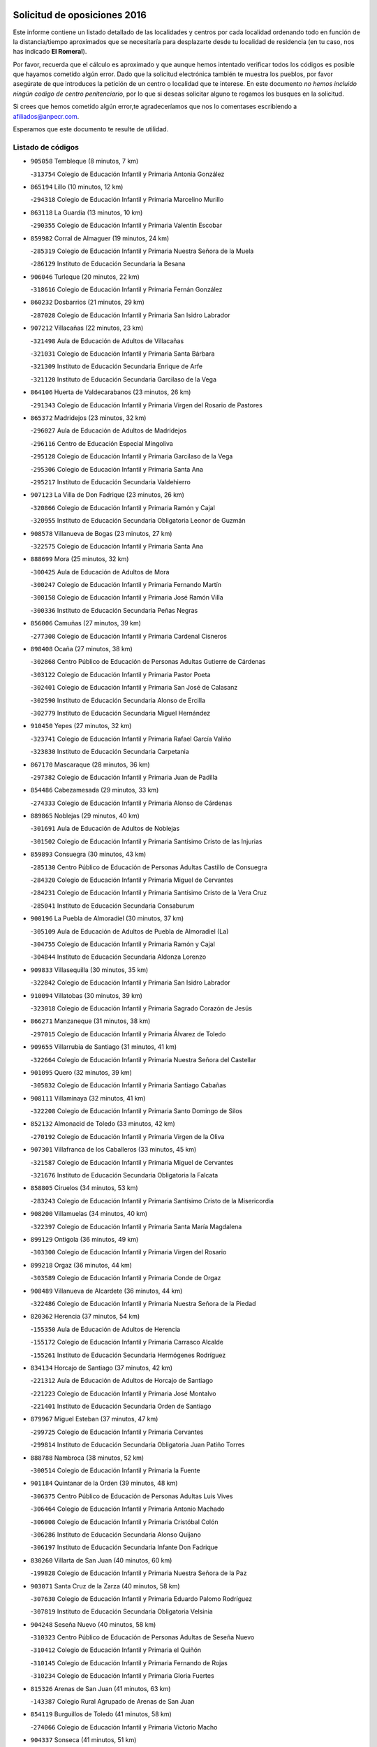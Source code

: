 

.. image:: logo.png
   :align: center

Solicitud de oposiciones 2016
======================================================

  
  
Este informe contiene un listado detallado de las localidades y centros por cada
localidad ordenando todo en función de la distancia/tiempo aproximados que se
necesitaría para desplazarte desde tu localidad de residencia (en tu caso,
nos has indicado **El Romeral**).

Por favor, recuerda que el cálculo es aproximado y que aunque hemos
intentado verificar todos los códigos es posible que hayamos cometido algún
error. Dado que la solicitud electrónica también te muestra los pueblos, por
favor asegúrate de que introduces la petición de un centro o localidad que
te interese. En este documento
*no hemos incluido ningún codigo de centro penitenciario*, por lo que si deseas
solicitar alguno te rogamos los busques en la solicitud.

Si crees que hemos cometido algún error,te agradeceríamos que nos lo comentases
escribiendo a afiliados@anpecr.com.

Esperamos que este documento te resulte de utilidad.



Listado de códigos
-------------------


- ``905058`` Tembleque  (8 minutos, 7 km)

  -``313754`` Colegio de Educación Infantil y Primaria Antonia González
    

- ``865194`` Lillo  (10 minutos, 12 km)

  -``294318`` Colegio de Educación Infantil y Primaria Marcelino Murillo
    

- ``863118`` La Guardia  (13 minutos, 10 km)

  -``290355`` Colegio de Educación Infantil y Primaria Valentín Escobar
    

- ``859982`` Corral de Almaguer  (19 minutos, 24 km)

  -``285319`` Colegio de Educación Infantil y Primaria Nuestra Señora de la Muela
    

  -``286129`` Instituto de Educación Secundaria la Besana
    

- ``906046`` Turleque  (20 minutos, 22 km)

  -``318616`` Colegio de Educación Infantil y Primaria Fernán González
    

- ``860232`` Dosbarrios  (21 minutos, 29 km)

  -``287028`` Colegio de Educación Infantil y Primaria San Isidro Labrador
    

- ``907212`` Villacañas  (22 minutos, 23 km)

  -``321498`` Aula de Educación de Adultos de Villacañas
    

  -``321031`` Colegio de Educación Infantil y Primaria Santa Bárbara
    

  -``321309`` Instituto de Educación Secundaria Enrique de Arfe
    

  -``321120`` Instituto de Educación Secundaria Garcilaso de la Vega
    

- ``864106`` Huerta de Valdecarabanos  (23 minutos, 26 km)

  -``291343`` Colegio de Educación Infantil y Primaria Virgen del Rosario de Pastores
    

- ``865372`` Madridejos  (23 minutos, 32 km)

  -``296027`` Aula de Educación de Adultos de Madridejos
    

  -``296116`` Centro de Educación Especial Mingoliva
    

  -``295128`` Colegio de Educación Infantil y Primaria Garcilaso de la Vega
    

  -``295306`` Colegio de Educación Infantil y Primaria Santa Ana
    

  -``295217`` Instituto de Educación Secundaria Valdehierro
    

- ``907123`` La Villa de Don Fadrique  (23 minutos, 26 km)

  -``320866`` Colegio de Educación Infantil y Primaria Ramón y Cajal
    

  -``320955`` Instituto de Educación Secundaria Obligatoria Leonor de Guzmán
    

- ``908578`` Villanueva de Bogas  (23 minutos, 27 km)

  -``322575`` Colegio de Educación Infantil y Primaria Santa Ana
    

- ``888699`` Mora  (25 minutos, 32 km)

  -``300425`` Aula de Educación de Adultos de Mora
    

  -``300247`` Colegio de Educación Infantil y Primaria Fernando Martín
    

  -``300158`` Colegio de Educación Infantil y Primaria José Ramón Villa
    

  -``300336`` Instituto de Educación Secundaria Peñas Negras
    

- ``856006`` Camuñas  (27 minutos, 39 km)

  -``277308`` Colegio de Educación Infantil y Primaria Cardenal Cisneros
    

- ``898408`` Ocaña  (27 minutos, 38 km)

  -``302868`` Centro Público de Educación de Personas Adultas Gutierre de Cárdenas
    

  -``303122`` Colegio de Educación Infantil y Primaria Pastor Poeta
    

  -``302401`` Colegio de Educación Infantil y Primaria San José de Calasanz
    

  -``302590`` Instituto de Educación Secundaria Alonso de Ercilla
    

  -``302779`` Instituto de Educación Secundaria Miguel Hernández
    

- ``910450`` Yepes  (27 minutos, 32 km)

  -``323741`` Colegio de Educación Infantil y Primaria Rafael García Valiño
    

  -``323830`` Instituto de Educación Secundaria Carpetania
    

- ``867170`` Mascaraque  (28 minutos, 36 km)

  -``297382`` Colegio de Educación Infantil y Primaria Juan de Padilla
    

- ``854486`` Cabezamesada  (29 minutos, 33 km)

  -``274333`` Colegio de Educación Infantil y Primaria Alonso de Cárdenas
    

- ``889865`` Noblejas  (29 minutos, 40 km)

  -``301691`` Aula de Educación de Adultos de Noblejas
    

  -``301502`` Colegio de Educación Infantil y Primaria Santísimo Cristo de las Injurias
    

- ``859893`` Consuegra  (30 minutos, 43 km)

  -``285130`` Centro Público de Educación de Personas Adultas Castillo de Consuegra
    

  -``284320`` Colegio de Educación Infantil y Primaria Miguel de Cervantes
    

  -``284231`` Colegio de Educación Infantil y Primaria Santísimo Cristo de la Vera Cruz
    

  -``285041`` Instituto de Educación Secundaria Consaburum
    

- ``900196`` La Puebla de Almoradiel  (30 minutos, 37 km)

  -``305109`` Aula de Educación de Adultos de Puebla de Almoradiel (La)
    

  -``304755`` Colegio de Educación Infantil y Primaria Ramón y Cajal
    

  -``304844`` Instituto de Educación Secundaria Aldonza Lorenzo
    

- ``909833`` Villasequilla  (30 minutos, 35 km)

  -``322842`` Colegio de Educación Infantil y Primaria San Isidro Labrador
    

- ``910094`` Villatobas  (30 minutos, 39 km)

  -``323018`` Colegio de Educación Infantil y Primaria Sagrado Corazón de Jesús
    

- ``866271`` Manzaneque  (31 minutos, 38 km)

  -``297015`` Colegio de Educación Infantil y Primaria Álvarez de Toledo
    

- ``909655`` Villarrubia de Santiago  (31 minutos, 41 km)

  -``322664`` Colegio de Educación Infantil y Primaria Nuestra Señora del Castellar
    

- ``901095`` Quero  (32 minutos, 39 km)

  -``305832`` Colegio de Educación Infantil y Primaria Santiago Cabañas
    

- ``908111`` Villaminaya  (32 minutos, 41 km)

  -``322208`` Colegio de Educación Infantil y Primaria Santo Domingo de Silos
    

- ``852132`` Almonacid de Toledo  (33 minutos, 42 km)

  -``270192`` Colegio de Educación Infantil y Primaria Virgen de la Oliva
    

- ``907301`` Villafranca de los Caballeros  (33 minutos, 45 km)

  -``321587`` Colegio de Educación Infantil y Primaria Miguel de Cervantes
    

  -``321676`` Instituto de Educación Secundaria Obligatoria la Falcata
    

- ``858805`` Ciruelos  (34 minutos, 53 km)

  -``283243`` Colegio de Educación Infantil y Primaria Santísimo Cristo de la Misericordia
    

- ``908200`` Villamuelas  (34 minutos, 40 km)

  -``322397`` Colegio de Educación Infantil y Primaria Santa María Magdalena
    

- ``899129`` Ontigola  (36 minutos, 49 km)

  -``303300`` Colegio de Educación Infantil y Primaria Virgen del Rosario
    

- ``899218`` Orgaz  (36 minutos, 44 km)

  -``303589`` Colegio de Educación Infantil y Primaria Conde de Orgaz
    

- ``908489`` Villanueva de Alcardete  (36 minutos, 44 km)

  -``322486`` Colegio de Educación Infantil y Primaria Nuestra Señora de la Piedad
    

- ``820362`` Herencia  (37 minutos, 54 km)

  -``155350`` Aula de Educación de Adultos de Herencia
    

  -``155172`` Colegio de Educación Infantil y Primaria Carrasco Alcalde
    

  -``155261`` Instituto de Educación Secundaria Hermógenes Rodríguez
    

- ``834134`` Horcajo de Santiago  (37 minutos, 42 km)

  -``221312`` Aula de Educación de Adultos de Horcajo de Santiago
    

  -``221223`` Colegio de Educación Infantil y Primaria José Montalvo
    

  -``221401`` Instituto de Educación Secundaria Orden de Santiago
    

- ``879967`` Miguel Esteban  (37 minutos, 47 km)

  -``299725`` Colegio de Educación Infantil y Primaria Cervantes
    

  -``299814`` Instituto de Educación Secundaria Obligatoria Juan Patiño Torres
    

- ``888788`` Nambroca  (38 minutos, 52 km)

  -``300514`` Colegio de Educación Infantil y Primaria la Fuente
    

- ``901184`` Quintanar de la Orden  (39 minutos, 48 km)

  -``306375`` Centro Público de Educación de Personas Adultas Luis Vives
    

  -``306464`` Colegio de Educación Infantil y Primaria Antonio Machado
    

  -``306008`` Colegio de Educación Infantil y Primaria Cristóbal Colón
    

  -``306286`` Instituto de Educación Secundaria Alonso Quijano
    

  -``306197`` Instituto de Educación Secundaria Infante Don Fadrique
    

- ``830260`` Villarta de San Juan  (40 minutos, 60 km)

  -``199828`` Colegio de Educación Infantil y Primaria Nuestra Señora de la Paz
    

- ``903071`` Santa Cruz de la Zarza  (40 minutos, 58 km)

  -``307630`` Colegio de Educación Infantil y Primaria Eduardo Palomo Rodríguez
    

  -``307819`` Instituto de Educación Secundaria Obligatoria Velsinia
    

- ``904248`` Seseña Nuevo  (40 minutos, 58 km)

  -``310323`` Centro Público de Educación de Personas Adultas de Seseña Nuevo
    

  -``310412`` Colegio de Educación Infantil y Primaria el Quiñón
    

  -``310145`` Colegio de Educación Infantil y Primaria Fernando de Rojas
    

  -``310234`` Colegio de Educación Infantil y Primaria Gloria Fuertes
    

- ``815326`` Arenas de San Juan  (41 minutos, 63 km)

  -``143387`` Colegio Rural Agrupado de Arenas de San Juan
    

- ``854119`` Burguillos de Toledo  (41 minutos, 58 km)

  -``274066`` Colegio de Educación Infantil y Primaria Victorio Macho
    

- ``904337`` Sonseca  (41 minutos, 51 km)

  -``310879`` Centro Público de Educación de Personas Adultas Cum Laude
    

  -``310968`` Colegio de Educación Infantil y Primaria Peñamiel
    

  -``310501`` Colegio de Educación Infantil y Primaria San Juan Evangelista
    

  -``310690`` Instituto de Educación Secundaria la Sisla
    

- ``906224`` Urda  (41 minutos, 57 km)

  -``320043`` Colegio de Educación Infantil y Primaria Santo Cristo
    

- ``813439`` Alcazar de San Juan  (42 minutos, 66 km)

  -``137808`` Centro Público de Educación de Personas Adultas Enrique Tierno Galván
    

  -``137719`` Colegio de Educación Infantil y Primaria Alces
    

  -``137085`` Colegio de Educación Infantil y Primaria el Santo
    

  -``140223`` Colegio de Educación Infantil y Primaria Gloria Fuertes
    

  -``140401`` Colegio de Educación Infantil y Primaria Jardín de Arena
    

  -``137263`` Colegio de Educación Infantil y Primaria Jesús Ruiz de la Fuente
    

  -``137174`` Colegio de Educación Infantil y Primaria Juan de Austria
    

  -``139973`` Colegio de Educación Infantil y Primaria Pablo Ruiz Picasso
    

  -``137352`` Colegio de Educación Infantil y Primaria Santa Clara
    

  -``137530`` Instituto de Educación Secundaria Juan Bosco
    

  -``140045`` Instituto de Educación Secundaria María Zambrano
    

  -``137441`` Instituto de Educación Secundaria Miguel de Cervantes Saavedra
    

- ``851055`` Ajofrin  (42 minutos, 54 km)

  -``266322`` Colegio de Educación Infantil y Primaria Jacinto Guerrero
    

- ``859704`` Cobisa  (42 minutos, 61 km)

  -``284053`` Colegio de Educación Infantil y Primaria Cardenal Tavera
    

  -``284142`` Colegio de Educación Infantil y Primaria Gloria Fuertes
    

- ``910272`` Los Yebenes  (42 minutos, 49 km)

  -``323563`` Aula de Educación de Adultos de Yebenes (Los)
    

  -``323385`` Colegio de Educación Infantil y Primaria San José de Calasanz
    

  -``323474`` Instituto de Educación Secundaria Guadalerzas
    

- ``821172`` Llanos del Caudillo  (43 minutos, 76 km)

  -``156071`` Colegio de Educación Infantil y Primaria el Oasis
    

- ``833324`` Fuente de Pedro Naharro  (43 minutos, 52 km)

  -``220780`` Colegio Rural Agrupado Retama
    

- ``841068`` Villamayor de Santiago  (43 minutos, 54 km)

  -``230400`` Aula de Educación de Adultos de Villamayor de Santiago
    

  -``230311`` Colegio de Educación Infantil y Primaria Gúzquez
    

  -``230689`` Instituto de Educación Secundaria Obligatoria Ítaca
    

- ``852310`` Añover de Tajo  (43 minutos, 49 km)

  -``270370`` Colegio de Educación Infantil y Primaria Conde de Mayalde
    

  -``271091`` Instituto de Educación Secundaria San Blas
    

- ``904159`` Seseña  (43 minutos, 60 km)

  -``308440`` Colegio de Educación Infantil y Primaria Gabriel Uriarte
    

  -``310056`` Colegio de Educación Infantil y Primaria Juan Carlos I
    

  -``308807`` Colegio de Educación Infantil y Primaria Sisius
    

  -``308718`` Instituto de Educación Secundaria las Salinas
    

  -``308629`` Instituto de Educación Secundaria Margarita Salas
    

- ``905147`` El Toboso  (43 minutos, 54 km)

  -``313843`` Colegio de Educación Infantil y Primaria Miguel de Cervantes
    

- ``909744`` Villaseca de la Sagra  (44 minutos, 57 km)

  -``322753`` Colegio de Educación Infantil y Primaria Virgen de las Angustias
    

- ``853587`` Borox  (45 minutos, 65 km)

  -``273345`` Colegio de Educación Infantil y Primaria Nuestra Señora de la Salud
    

- ``869602`` Mazarambroz  (45 minutos, 55 km)

  -``298648`` Colegio de Educación Infantil y Primaria Nuestra Señora del Sagrario
    

- ``905236`` Toledo  (46 minutos, 65 km)

  -``317083`` Centro de Educación Especial Ciudad de Toledo
    

  -``315730`` Centro Público de Educación de Personas Adultas Gustavo Adolfo Bécquer
    

  -``317172`` Centro Público de Educación de Personas Adultas Polígono
    

  -``315007`` Colegio de Educación Infantil y Primaria Alfonso Vi
    

  -``314108`` Colegio de Educación Infantil y Primaria Ángel del Alcázar
    

  -``316540`` Colegio de Educación Infantil y Primaria Ciudad de Aquisgrán
    

  -``315463`` Colegio de Educación Infantil y Primaria Ciudad de Nara
    

  -``316273`` Colegio de Educación Infantil y Primaria Escultor Alberto Sánchez
    

  -``317539`` Colegio de Educación Infantil y Primaria Europa
    

  -``314297`` Colegio de Educación Infantil y Primaria Fábrica de Armas
    

  -``315285`` Colegio de Educación Infantil y Primaria Garcilaso de la Vega
    

  -``315374`` Colegio de Educación Infantil y Primaria Gómez Manrique
    

  -``316362`` Colegio de Educación Infantil y Primaria Gregorio Marañón
    

  -``314742`` Colegio de Educación Infantil y Primaria Jaime de Foxa
    

  -``316095`` Colegio de Educación Infantil y Primaria Juan de Padilla
    

  -``314019`` Colegio de Educación Infantil y Primaria la Candelaria
    

  -``315552`` Colegio de Educación Infantil y Primaria San Lucas y María
    

  -``314386`` Colegio de Educación Infantil y Primaria Santa Teresa
    

  -``317628`` Colegio de Educación Infantil y Primaria Valparaíso
    

  -``315196`` Instituto de Educación Secundaria Alfonso X el Sabio
    

  -``314653`` Instituto de Educación Secundaria Azarquiel
    

  -``316818`` Instituto de Educación Secundaria Carlos III
    

  -``314564`` Instituto de Educación Secundaria el Greco
    

  -``315641`` Instituto de Educación Secundaria Juanelo Turriano
    

  -``317261`` Instituto de Educación Secundaria María Pacheco
    

  -``317350`` Instituto de Educación Secundaria Obligatoria Princesa Galiana
    

  -``316451`` Instituto de Educación Secundaria Sefarad
    

  -``314475`` Instituto de Educación Secundaria Universidad Laboral
    

- ``905325`` La Torre de Esteban Hambran  (46 minutos, 65 km)

  -``317717`` Colegio de Educación Infantil y Primaria Juan Aguado
    

- ``817035`` Campo de Criptana  (47 minutos, 75 km)

  -``146807`` Aula de Educación de Adultos de Campo de Criptana
    

  -``146629`` Colegio de Educación Infantil y Primaria Domingo Miras
    

  -``146351`` Colegio de Educación Infantil y Primaria Sagrado Corazón
    

  -``146262`` Colegio de Educación Infantil y Primaria Virgen de Criptana
    

  -``146173`` Colegio de Educación Infantil y Primaria Virgen de la Paz
    

  -``146440`` Instituto de Educación Secundaria Isabel Perillán y Quirós
    

- ``853031`` Arges  (47 minutos, 65 km)

  -``272179`` Colegio de Educación Infantil y Primaria Miguel de Cervantes
    

  -``271369`` Colegio de Educación Infantil y Primaria Tirso de Molina
    

- ``886980`` Mocejon  (47 minutos, 55 km)

  -``300069`` Aula de Educación de Adultos de Mocejon
    

  -``299903`` Colegio de Educación Infantil y Primaria Miguel de Cervantes
    

- ``818023`` Cinco Casas  (48 minutos, 78 km)

  -``147617`` Colegio Rural Agrupado Alciares
    

- ``835300`` Mota del Cuervo  (48 minutos, 66 km)

  -``223666`` Aula de Educación de Adultos de Mota del Cuervo
    

  -``223844`` Colegio de Educación Infantil y Primaria Santa Rita
    

  -``223577`` Colegio de Educación Infantil y Primaria Virgen de Manjavacas
    

  -``223755`` Instituto de Educación Secundaria Julián Zarco
    

- ``866093`` Magan  (48 minutos, 57 km)

  -``296205`` Colegio de Educación Infantil y Primaria Santa Marina
    

- ``867081`` Marjaliza  (48 minutos, 59 km)

  -``297293`` Colegio de Educación Infantil y Primaria San Juan
    

- ``899763`` Las Perdices  (48 minutos, 69 km)

  -``304399`` Colegio de Educación Infantil y Primaria Pintor Tomás Camarero
    

- ``830171`` Villarrubia de los Ojos  (49 minutos, 68 km)

  -``199739`` Aula de Educación de Adultos de Villarrubia de los Ojos
    

  -``198740`` Colegio de Educación Infantil y Primaria Rufino Blanco
    

  -``199461`` Colegio de Educación Infantil y Primaria Virgen de la Sierra
    

  -``199550`` Instituto de Educación Secundaria Guadiana
    

- ``865005`` Layos  (49 minutos, 68 km)

  -``294229`` Colegio de Educación Infantil y Primaria María Magdalena
    

- ``838731`` Tarancon  (50 minutos, 73 km)

  -``227173`` Centro Público de Educación de Personas Adultas Altomira
    

  -``227084`` Colegio de Educación Infantil y Primaria Duque de Riánsares
    

  -``227262`` Colegio de Educación Infantil y Primaria Gloria Fuertes
    

  -``227351`` Instituto de Educación Secundaria la Hontanilla
    

- ``863029`` Guadamur  (50 minutos, 72 km)

  -``290266`` Colegio de Educación Infantil y Primaria Nuestra Señora de la Natividad
    

- ``851144`` Alameda de la Sagra  (51 minutos, 53 km)

  -``267043`` Colegio de Educación Infantil y Primaria Nuestra Señora de la Asunción
    

- ``861131`` Esquivias  (51 minutos, 74 km)

  -``288650`` Colegio de Educación Infantil y Primaria Catalina de Palacios
    

  -``288472`` Colegio de Educación Infantil y Primaria Miguel de Cervantes
    

  -``288561`` Instituto de Educación Secundaria Alonso Quijada
    

- ``898597`` Olias del Rey  (51 minutos, 62 km)

  -``303211`` Colegio de Educación Infantil y Primaria Pedro Melendo García
    

- ``833502`` Los Hinojosos  (52 minutos, 70 km)

  -``221045`` Colegio Rural Agrupado Airén
    

- ``899852`` Polan  (52 minutos, 74 km)

  -``304577`` Aula de Educación de Adultos de Polan
    

  -``304488`` Colegio de Educación Infantil y Primaria José María Corcuera
    

- ``910361`` Yeles  (52 minutos, 73 km)

  -``323652`` Colegio de Educación Infantil y Primaria San Antonio
    

- ``821539`` Manzanares  (53 minutos, 88 km)

  -``157426`` Centro Público de Educación de Personas Adultas San Blas
    

  -``156894`` Colegio de Educación Infantil y Primaria Altagracia
    

  -``156705`` Colegio de Educación Infantil y Primaria Divina Pastora
    

  -``157515`` Colegio de Educación Infantil y Primaria Enrique Tierno Galván
    

  -``157337`` Colegio de Educación Infantil y Primaria la Candelaria
    

  -``157248`` Instituto de Educación Secundaria Azuer
    

  -``157159`` Instituto de Educación Secundaria Pedro Álvarez Sotomayor
    

- ``822527`` Pedro Muñoz  (54 minutos, 67 km)

  -``164082`` Aula de Educación de Adultos de Pedro Muñoz
    

  -``164171`` Colegio de Educación Infantil y Primaria Hospitalillo
    

  -``163272`` Colegio de Educación Infantil y Primaria Maestro Juan de Ávila
    

  -``163094`` Colegio de Educación Infantil y Primaria María Luisa Cañas
    

  -``163183`` Colegio de Educación Infantil y Primaria Nuestra Señora de los Ángeles
    

  -``163361`` Instituto de Educación Secundaria Isabel Martínez Buendía
    

- ``853309`` Bargas  (54 minutos, 72 km)

  -``272357`` Colegio de Educación Infantil y Primaria Santísimo Cristo de la Sala
    

  -``273078`` Instituto de Educación Secundaria Julio Verne
    

- ``903527`` El Señorio de Illescas  (55 minutos, 84 km)

  -``308351`` Colegio de Educación Infantil y Primaria el Greco
    

- ``854397`` Cabañas de la Sagra  (56 minutos, 64 km)

  -``274244`` Colegio de Educación Infantil y Primaria San Isidro Labrador
    

- ``899585`` Pantoja  (56 minutos, 58 km)

  -``304021`` Colegio de Educación Infantil y Primaria Marqueses de Manzanedo
    

- ``900552`` Pulgar  (56 minutos, 69 km)

  -``305743`` Colegio de Educación Infantil y Primaria Nuestra Señora de la Blanca
    

- ``911082`` Yuncler  (56 minutos, 71 km)

  -``324006`` Colegio de Educación Infantil y Primaria Remigio Laín
    

- ``911171`` Yunclillos  (56 minutos, 67 km)

  -``324195`` Colegio de Educación Infantil y Primaria Nuestra Señora de la Salud
    

- ``815415`` Argamasilla de Alba  (57 minutos, 91 km)

  -``143743`` Aula de Educación de Adultos de Argamasilla de Alba
    

  -``143654`` Colegio de Educación Infantil y Primaria Azorín
    

  -``143476`` Colegio de Educación Infantil y Primaria Divino Maestro
    

  -``143565`` Colegio de Educación Infantil y Primaria Nuestra Señora de Peñarroya
    

  -``143832`` Instituto de Educación Secundaria Vicente Cano
    

- ``822071`` Membrilla  (57 minutos, 92 km)

  -``157882`` Aula de Educación de Adultos de Membrilla
    

  -``157793`` Colegio de Educación Infantil y Primaria San José de Calasanz
    

  -``157604`` Colegio de Educación Infantil y Primaria Virgen del Espino
    

  -``159958`` Instituto de Educación Secundaria Marmaria
    

- ``836110`` El Pedernoso  (57 minutos, 80 km)

  -``224654`` Colegio de Educación Infantil y Primaria Juan Gualberto Avilés
    

- ``836399`` Las Pedroñeras  (57 minutos, 89 km)

  -``225008`` Aula de Educación de Adultos de Pedroñeras (Las)
    

  -``224743`` Colegio de Educación Infantil y Primaria Adolfo Martínez Chicano
    

  -``224832`` Instituto de Educación Secundaria Fray Luis de León
    

- ``837298`` Saelices  (57 minutos, 93 km)

  -``226185`` Colegio Rural Agrupado Segóbriga
    

- ``859615`` Cobeja  (57 minutos, 60 km)

  -``283332`` Colegio de Educación Infantil y Primaria San Juan Bautista
    

- ``860054`` Cuerva  (57 minutos, 72 km)

  -``286218`` Colegio de Educación Infantil y Primaria Soledad Alonso Dorado
    

- ``898319`` Numancia de la Sagra  (57 minutos, 75 km)

  -``302223`` Colegio de Educación Infantil y Primaria Santísimo Cristo de la Misericordia
    

  -``302312`` Instituto de Educación Secundaria Profesor Emilio Lledó
    

- ``907490`` Villaluenga de la Sagra  (57 minutos, 65 km)

  -``321765`` Colegio de Educación Infantil y Primaria Juan Palarea
    

  -``321854`` Instituto de Educación Secundaria Castillo del Águila
    

- ``818201`` Consolacion  (58 minutos, 100 km)

  -``153007`` Colegio de Educación Infantil y Primaria Virgen de Consolación
    

- ``820184`` Fuente el Fresno  (58 minutos, 84 km)

  -``154818`` Colegio de Educación Infantil y Primaria Miguel Delibes
    

- ``826490`` Tomelloso  (58 minutos, 95 km)

  -``188753`` Centro de Educación Especial Ponce de León
    

  -``189652`` Centro Público de Educación de Personas Adultas Simienza
    

  -``189563`` Colegio de Educación Infantil y Primaria Almirante Topete
    

  -``186221`` Colegio de Educación Infantil y Primaria Carmelo Cortés
    

  -``186310`` Colegio de Educación Infantil y Primaria Doña Crisanta
    

  -``188575`` Colegio de Educación Infantil y Primaria Embajadores
    

  -``190369`` Colegio de Educación Infantil y Primaria Felix Grande
    

  -``187031`` Colegio de Educación Infantil y Primaria José Antonio
    

  -``186132`` Colegio de Educación Infantil y Primaria José María del Moral
    

  -``186043`` Colegio de Educación Infantil y Primaria Miguel de Cervantes
    

  -``188842`` Colegio de Educación Infantil y Primaria San Antonio
    

  -``188664`` Colegio de Educación Infantil y Primaria San Isidro
    

  -``188486`` Colegio de Educación Infantil y Primaria San José de Calasanz
    

  -``190091`` Colegio de Educación Infantil y Primaria Virgen de las Viñas
    

  -``189830`` Instituto de Educación Secundaria Airén
    

  -``190180`` Instituto de Educación Secundaria Alto Guadiana
    

  -``187120`` Instituto de Educación Secundaria Eladio Cabañero
    

  -``187309`` Instituto de Educación Secundaria Francisco García Pavón
    

- ``851233`` Albarreal de Tajo  (58 minutos, 85 km)

  -``267132`` Colegio de Educación Infantil y Primaria Benjamín Escalonilla
    

- ``855474`` Camarenilla  (58 minutos, 75 km)

  -``277030`` Colegio de Educación Infantil y Primaria Nuestra Señora del Rosario
    

- ``864295`` Illescas  (59 minutos, 83 km)

  -``292331`` Centro Público de Educación de Personas Adultas Pedro Gumiel
    

  -``293230`` Colegio de Educación Infantil y Primaria Clara Campoamor
    

  -``293141`` Colegio de Educación Infantil y Primaria Ilarcuris
    

  -``292242`` Colegio de Educación Infantil y Primaria la Constitución
    

  -``292064`` Colegio de Educación Infantil y Primaria Martín Chico
    

  -``293052`` Instituto de Educación Secundaria Condestable Álvaro de Luna
    

  -``292153`` Instituto de Educación Secundaria Juan de Padilla
    

- ``889954`` Noez  (59 minutos, 81 km)

  -``301780`` Colegio de Educación Infantil y Primaria Santísimo Cristo de la Salud
    

- ``901540`` Rielves  (59 minutos, 84 km)

  -``307096`` Colegio de Educación Infantil y Primaria Maximina Felisa Gómez Aguero
    

- ``908022`` Villamiel de Toledo  (59 minutos, 82 km)

  -``322119`` Colegio de Educación Infantil y Primaria Nuestra Señora de la Redonda
    

- ``911260`` Yuncos  (59 minutos, 70 km)

  -``324462`` Colegio de Educación Infantil y Primaria Guillermo Plaza
    

  -``324284`` Colegio de Educación Infantil y Primaria Nuestra Señora del Consuelo
    

  -``324551`` Colegio de Educación Infantil y Primaria Villa de Yuncos
    

  -``324373`` Instituto de Educación Secundaria la Cañuela
    

- ``819745`` Daimiel  (1h, 85 km)

  -``154273`` Centro Público de Educación de Personas Adultas Miguel de Cervantes
    

  -``154362`` Colegio de Educación Infantil y Primaria Albuera
    

  -``154184`` Colegio de Educación Infantil y Primaria Calatrava
    

  -``153552`` Colegio de Educación Infantil y Primaria Infante Don Felipe
    

  -``153641`` Colegio de Educación Infantil y Primaria la Espinosa
    

  -``153463`` Colegio de Educación Infantil y Primaria San Isidro
    

  -``154095`` Instituto de Educación Secundaria Juan D&#39;Opazo
    

  -``153730`` Instituto de Educación Secundaria Ojos del Guadiana
    

- ``831259`` Barajas de Melo  (1h, 99 km)

  -``214667`` Colegio Rural Agrupado Fermín Caballero
    

- ``831348`` Belmonte  (1h, 85 km)

  -``214756`` Colegio de Educación Infantil y Primaria Fray Luis de León
    

  -``214845`` Instituto de Educación Secundaria San Juan del Castillo
    

- ``864017`` Huecas  (1h 1min, 88 km)

  -``291254`` Colegio de Educación Infantil y Primaria Gregorio Marañón
    

- ``906135`` Ugena  (1h 1min, 88 km)

  -``318705`` Colegio de Educación Infantil y Primaria Miguel de Cervantes
    

  -``318894`` Colegio de Educación Infantil y Primaria Tres Torres
    

- ``832425`` Carrascosa del Campo  (1h 2min, 102 km)

  -``216009`` Aula de Educación de Adultos de Carrascosa del Campo
    

- ``835033`` Las Mesas  (1h 2min, 84 km)

  -``222856`` Aula de Educación de Adultos de Mesas (Las)
    

  -``222767`` Colegio de Educación Infantil y Primaria Hermanos Amorós Fernández
    

  -``223021`` Instituto de Educación Secundaria Obligatoria de Mesas (Las)
    

- ``853120`` Barcience  (1h 2min, 90 km)

  -``272268`` Colegio de Educación Infantil y Primaria Santa María la Blanca
    

- ``865283`` Lominchar  (1h 2min, 93 km)

  -``295039`` Colegio de Educación Infantil y Primaria Ramón y Cajal
    

- ``901451`` Recas  (1h 2min, 70 km)

  -``306731`` Colegio de Educación Infantil y Primaria Cesar Cabañas Caballero
    

  -``306820`` Instituto de Educación Secundaria Arcipreste de Canales
    

- ``905414`` Torrijos  (1h 2min, 93 km)

  -``318349`` Centro Público de Educación de Personas Adultas Teresa Enríquez
    

  -``318438`` Colegio de Educación Infantil y Primaria Lazarillo de Tormes
    

  -``317806`` Colegio de Educación Infantil y Primaria Villa de Torrijos
    

  -``318071`` Instituto de Educación Secundaria Alonso de Covarrubias
    

  -``318160`` Instituto de Educación Secundaria Juan de Padilla
    

- ``905503`` Totanes  (1h 2min, 77 km)

  -``318527`` Colegio de Educación Infantil y Primaria Inmaculada Concepción
    

- ``906591`` Las Ventas con Peña Aguilera  (1h 2min, 78 km)

  -``320688`` Colegio de Educación Infantil y Primaria Nuestra Señora del Águila
    

- ``852599`` Arcicollar  (1h 3min, 81 km)

  -``271180`` Colegio de Educación Infantil y Primaria San Blas
    

- ``857450`` Cedillo del Condado  (1h 3min, 77 km)

  -``282344`` Colegio de Educación Infantil y Primaria Nuestra Señora de la Natividad
    

- ``862030`` Galvez  (1h 3min, 78 km)

  -``289827`` Colegio de Educación Infantil y Primaria San Juan de la Cruz
    

  -``289916`` Instituto de Educación Secundaria Montes de Toledo
    

- ``879789`` Menasalbas  (1h 3min, 79 km)

  -``299458`` Colegio de Educación Infantil y Primaria Nuestra Señora de Fátima
    

- ``826212`` La Solana  (1h 4min, 102 km)

  -``184245`` Colegio de Educación Infantil y Primaria el Humilladero
    

  -``184067`` Colegio de Educación Infantil y Primaria el Santo
    

  -``185233`` Colegio de Educación Infantil y Primaria Federico Romero
    

  -``184334`` Colegio de Educación Infantil y Primaria Javier Paulino Pérez
    

  -``185055`` Colegio de Educación Infantil y Primaria la Moheda
    

  -``183346`` Colegio de Educación Infantil y Primaria Romero Peña
    

  -``183257`` Colegio de Educación Infantil y Primaria Sagrado Corazón
    

  -``185144`` Instituto de Educación Secundaria Clara Campoamor
    

  -``184156`` Instituto de Educación Secundaria Modesto Navarro
    

- ``854208`` Burujon  (1h 4min, 93 km)

  -``274155`` Colegio de Educación Infantil y Primaria Juan XXIII
    

- ``856373`` Carranque  (1h 4min, 93 km)

  -``280279`` Colegio de Educación Infantil y Primaria Guadarrama
    

  -``281089`` Colegio de Educación Infantil y Primaria Villa de Materno
    

  -``280368`` Instituto de Educación Secundaria Libertad
    

- ``910183`` El Viso de San Juan  (1h 4min, 88 km)

  -``323107`` Colegio de Educación Infantil y Primaria Fernando de Alarcón
    

  -``323296`` Colegio de Educación Infantil y Primaria Miguel Delibes
    

- ``821350`` Malagon  (1h 5min, 95 km)

  -``156616`` Aula de Educación de Adultos de Malagon
    

  -``156349`` Colegio de Educación Infantil y Primaria Cañada Real
    

  -``156438`` Colegio de Educación Infantil y Primaria Santa Teresa
    

  -``156527`` Instituto de Educación Secundaria Estados del Duque
    

- ``827111`` Torralba de Calatrava  (1h 5min, 100 km)

  -``191268`` Colegio de Educación Infantil y Primaria Cristo del Consuelo
    

- ``840169`` Villaescusa de Haro  (1h 5min, 88 km)

  -``227807`` Colegio Rural Agrupado Alonso Quijano
    

- ``861220`` Fuensalida  (1h 5min, 93 km)

  -``289649`` Aula de Educación de Adultos de Fuensalida
    

  -``289738`` Colegio de Educación Infantil y Primaria Condes de Fuensalida
    

  -``288839`` Colegio de Educación Infantil y Primaria Tomás Romojaro
    

  -``289460`` Instituto de Educación Secundaria Aldebarán
    

- ``903438`` Santo Domingo-Caudilla  (1h 5min, 98 km)

  -``308262`` Colegio de Educación Infantil y Primaria Santa Ana
    

- ``855385`` Camarena  (1h 6min, 84 km)

  -``276131`` Colegio de Educación Infantil y Primaria Alonso Rodríguez
    

  -``276042`` Colegio de Educación Infantil y Primaria María del Mar
    

  -``276220`` Instituto de Educación Secundaria Blas de Prado
    

- ``862308`` Gerindote  (1h 6min, 96 km)

  -``290177`` Colegio de Educación Infantil y Primaria San José
    

- ``899496`` Palomeque  (1h 6min, 83 km)

  -``303856`` Colegio de Educación Infantil y Primaria San Juan Bautista
    

- ``900285`` La Puebla de Montalban  (1h 6min, 95 km)

  -``305476`` Aula de Educación de Adultos de Puebla de Montalban (La)
    

  -``305298`` Colegio de Educación Infantil y Primaria Fernando de Rojas
    

  -``305387`` Instituto de Educación Secundaria Juan de Lucena
    

- ``817124`` Carrion de Calatrava  (1h 7min, 107 km)

  -``147072`` Colegio de Educación Infantil y Primaria Nuestra Señora de la Encarnación
    

- ``828655`` Valdepeñas  (1h 7min, 116 km)

  -``195131`` Centro de Educación Especial María Luisa Navarro Margati
    

  -``194232`` Centro Público de Educación de Personas Adultas Francisco de Quevedo
    

  -``192256`` Colegio de Educación Infantil y Primaria Jesús Baeza
    

  -``193066`` Colegio de Educación Infantil y Primaria Jesús Castillo
    

  -``192345`` Colegio de Educación Infantil y Primaria Lorenzo Medina
    

  -``193155`` Colegio de Educación Infantil y Primaria Lucero
    

  -``193244`` Colegio de Educación Infantil y Primaria Luis Palacios
    

  -``194143`` Colegio de Educación Infantil y Primaria Maestro Juan Alcaide
    

  -``193333`` Instituto de Educación Secundaria Bernardo de Balbuena
    

  -``194321`` Instituto de Educación Secundaria Francisco Nieva
    

  -``194054`` Instituto de Educación Secundaria Gregorio Prieto
    

- ``836577`` El Provencio  (1h 7min, 102 km)

  -``225553`` Aula de Educación de Adultos de Provencio (El)
    

  -``225375`` Colegio de Educación Infantil y Primaria Infanta Cristina
    

  -``225464`` Instituto de Educación Secundaria Obligatoria Tomás de la Fuente Jurado
    

- ``898130`` Noves  (1h 7min, 98 km)

  -``302134`` Colegio de Educación Infantil y Primaria Nuestra Señora de la Monjia
    

- ``816225`` Bolaños de Calatrava  (1h 8min, 106 km)

  -``145274`` Aula de Educación de Adultos de Bolaños de Calatrava
    

  -``144731`` Colegio de Educación Infantil y Primaria Arzobispo Calzado
    

  -``144642`` Colegio de Educación Infantil y Primaria Fernando III el Santo
    

  -``145185`` Colegio de Educación Infantil y Primaria Molino de Viento
    

  -``144820`` Colegio de Educación Infantil y Primaria Virgen del Monte
    

  -``145096`` Instituto de Educación Secundaria Berenguela de Castilla
    

- ``825402`` San Carlos del Valle  (1h 8min, 113 km)

  -``180282`` Colegio de Educación Infantil y Primaria San Juan Bosco
    

- ``851411`` Alcabon  (1h 8min, 101 km)

  -``267310`` Colegio de Educación Infantil y Primaria Nuestra Señora de la Aurora
    

- ``858716`` Chozas de Canales  (1h 9min, 89 km)

  -``283154`` Colegio de Educación Infantil y Primaria Santa María Magdalena
    

- ``861042`` Escalonilla  (1h 9min, 100 km)

  -``287395`` Colegio de Educación Infantil y Primaria Sagrados Corazones
    

- ``900007`` Portillo de Toledo  (1h 9min, 95 km)

  -``304666`` Colegio de Educación Infantil y Primaria Conde de Ruiseñada
    

- ``822160`` Miguelturra  (1h 10min, 113 km)

  -``161107`` Aula de Educación de Adultos de Miguelturra
    

  -``161018`` Colegio de Educación Infantil y Primaria Benito Pérez Galdós
    

  -``161296`` Colegio de Educación Infantil y Primaria Clara Campoamor
    

  -``160119`` Colegio de Educación Infantil y Primaria el Pradillo
    

  -``160208`` Colegio de Educación Infantil y Primaria Santísimo Cristo de la Misericordia
    

  -``160397`` Instituto de Educación Secundaria Campo de Calatrava
    

- ``866360`` Maqueda  (1h 10min, 105 km)

  -``297104`` Colegio de Educación Infantil y Primaria Don Álvaro de Luna
    

- ``824058`` Pozuelo de Calatrava  (1h 11min, 112 km)

  -``167324`` Aula de Educación de Adultos de Pozuelo de Calatrava
    

  -``167235`` Colegio de Educación Infantil y Primaria José María de la Fuente
    

- ``841335`` Villares del Saz  (1h 11min, 122 km)

  -``231121`` Colegio Rural Agrupado el Quijote
    

  -``231032`` Instituto de Educación Secundaria los Sauces
    

- ``855107`` Calypo Fado  (1h 11min, 121 km)

  -``275232`` Colegio de Educación Infantil y Primaria Calypo
    

- ``907034`` Las Ventas de Retamosa  (1h 11min, 91 km)

  -``320777`` Colegio de Educación Infantil y Primaria Santiago Paniego
    

- ``814427`` Alhambra  (1h 12min, 120 km)

  -``141122`` Colegio de Educación Infantil y Primaria Nuestra Señora de Fátima
    

- ``818112`` Ciudad Real  (1h 12min, 116 km)

  -``150677`` Centro de Educación Especial Puerta de Santa María
    

  -``151665`` Centro Público de Educación de Personas Adultas Antonio Gala
    

  -``147706`` Colegio de Educación Infantil y Primaria Alcalde José Cruz Prado
    

  -``152742`` Colegio de Educación Infantil y Primaria Alcalde José Maestro
    

  -``150032`` Colegio de Educación Infantil y Primaria Ángel Andrade
    

  -``151020`` Colegio de Educación Infantil y Primaria Carlos Eraña
    

  -``152019`` Colegio de Educación Infantil y Primaria Carlos Vázquez
    

  -``149960`` Colegio de Educación Infantil y Primaria Ciudad Jardín
    

  -``152386`` Colegio de Educación Infantil y Primaria Cristóbal Colón
    

  -``152831`` Colegio de Educación Infantil y Primaria Don Quijote
    

  -``150121`` Colegio de Educación Infantil y Primaria Dulcinea del Toboso
    

  -``152108`` Colegio de Educación Infantil y Primaria Ferroviario
    

  -``150499`` Colegio de Educación Infantil y Primaria Jorge Manrique
    

  -``150210`` Colegio de Educación Infantil y Primaria José María de la Fuente
    

  -``151487`` Colegio de Educación Infantil y Primaria Juan Alcaide
    

  -``152653`` Colegio de Educación Infantil y Primaria María de Pacheco
    

  -``151398`` Colegio de Educación Infantil y Primaria Miguel de Cervantes
    

  -``147895`` Colegio de Educación Infantil y Primaria Pérez Molina
    

  -``150588`` Colegio de Educación Infantil y Primaria Pío XII
    

  -``152564`` Colegio de Educación Infantil y Primaria Santo Tomás de Villanueva Nº 16
    

  -``152475`` Instituto de Educación Secundaria Atenea
    

  -``151576`` Instituto de Educación Secundaria Hernán Pérez del Pulgar
    

  -``150766`` Instituto de Educación Secundaria Maestre de Calatrava
    

  -``150855`` Instituto de Educación Secundaria Maestro Juan de Ávila
    

  -``150944`` Instituto de Educación Secundaria Santa María de Alarcos
    

  -``152297`` Instituto de Educación Secundaria Torreón del Alcázar
    

- ``826123`` Socuellamos  (1h 12min, 87 km)

  -``183168`` Aula de Educación de Adultos de Socuellamos
    

  -``183079`` Colegio de Educación Infantil y Primaria Carmen Arias
    

  -``182269`` Colegio de Educación Infantil y Primaria el Coso
    

  -``182080`` Colegio de Educación Infantil y Primaria Gerardo Martínez
    

  -``182358`` Instituto de Educación Secundaria Fernando de Mena
    

- ``834223`` Huete  (1h 12min, 120 km)

  -``221868`` Aula de Educación de Adultos de Huete
    

  -``221779`` Colegio Rural Agrupado Campos de la Alcarria
    

  -``221590`` Instituto de Educación Secundaria Obligatoria Ciudad de Luna
    

- ``856284`` El Carpio de Tajo  (1h 12min, 103 km)

  -``280090`` Colegio de Educación Infantil y Primaria Nuestra Señora de Ronda
    

- ``903349`` Santa Olalla  (1h 12min, 109 km)

  -``308173`` Colegio de Educación Infantil y Primaria Nuestra Señora de la Piedad
    

- ``823337`` Poblete  (1h 13min, 122 km)

  -``166158`` Colegio de Educación Infantil y Primaria la Alameda
    

- ``830538`` La Alberca de Zancara  (1h 13min, 109 km)

  -``214578`` Colegio Rural Agrupado Jorge Manrique
    

- ``857094`` Casarrubios del Monte  (1h 13min, 96 km)

  -``281356`` Colegio de Educación Infantil y Primaria San Juan de Dios
    

- ``901273`` Quismondo  (1h 13min, 113 km)

  -``306553`` Colegio de Educación Infantil y Primaria Pedro Zamorano
    

- ``903160`` Santa Cruz del Retamar  (1h 13min, 108 km)

  -``308084`` Colegio de Educación Infantil y Primaria Nuestra Señora de la Paz
    

- ``823515`` Pozo de la Serna  (1h 14min, 121 km)

  -``167146`` Colegio de Educación Infantil y Primaria Sagrado Corazón
    

- ``837387`` San Clemente  (1h 14min, 119 km)

  -``226452`` Centro Público de Educación de Personas Adultas Campos del Záncara
    

  -``226274`` Colegio de Educación Infantil y Primaria Rafael López de Haro
    

  -``226363`` Instituto de Educación Secundaria Diego Torrente Pérez
    

- ``856195`` Carmena  (1h 14min, 106 km)

  -``279929`` Colegio de Educación Infantil y Primaria Cristo de la Cueva
    

- ``902172`` San Martin de Montalban  (1h 14min, 92 km)

  -``307274`` Colegio de Educación Infantil y Primaria Santísimo Cristo de la Luz
    

- ``902350`` San Pablo de los Montes  (1h 14min, 90 km)

  -``307452`` Colegio de Educación Infantil y Primaria Nuestra Señora de Gracia
    

- ``906313`` Valmojado  (1h 14min, 98 km)

  -``320310`` Aula de Educación de Adultos de Valmojado
    

  -``320132`` Colegio de Educación Infantil y Primaria Santo Domingo de Guzmán
    

  -``320221`` Instituto de Educación Secundaria Cañada Real
    

- ``815059`` Almagro  (1h 15min, 115 km)

  -``142577`` Aula de Educación de Adultos de Almagro
    

  -``142021`` Colegio de Educación Infantil y Primaria Diego de Almagro
    

  -``141856`` Colegio de Educación Infantil y Primaria Miguel de Cervantes Saavedra
    

  -``142488`` Colegio de Educación Infantil y Primaria Paseo Viejo de la Florida
    

  -``142110`` Instituto de Educación Secundaria Antonio Calvín
    

  -``142399`` Instituto de Educación Secundaria Clavero Fernández de Córdoba
    

- ``822438`` Moral de Calatrava  (1h 15min, 117 km)

  -``162373`` Aula de Educación de Adultos de Moral de Calatrava
    

  -``162006`` Colegio de Educación Infantil y Primaria Agustín Sanz
    

  -``162195`` Colegio de Educación Infantil y Primaria Manuel Clemente
    

  -``162284`` Instituto de Educación Secundaria Peñalba
    

- ``836021`` Palomares del Campo  (1h 15min, 102 km)

  -``224565`` Colegio Rural Agrupado San José de Calasanz
    

- ``826034`` Santa Cruz de Mudela  (1h 16min, 134 km)

  -``181270`` Aula de Educación de Adultos de Santa Cruz de Mudela
    

  -``181092`` Colegio de Educación Infantil y Primaria Cervantes
    

  -``181181`` Instituto de Educación Secundaria Máximo Laguna
    

- ``888966`` Navahermosa  (1h 16min, 107 km)

  -``300970`` Centro Público de Educación de Personas Adultas la Raña
    

  -``300792`` Colegio de Educación Infantil y Primaria San Miguel Arcángel
    

  -``300881`` Instituto de Educación Secundaria Obligatoria Manuel de Guzmán
    

- ``807226`` Minaya  (1h 17min, 128 km)

  -``116746`` Colegio de Educación Infantil y Primaria Diego Ciller Montoya
    

- ``817213`` Carrizosa  (1h 17min, 130 km)

  -``147161`` Colegio de Educación Infantil y Primaria Virgen del Salido
    

- ``833057`` Casas de Fernando Alonso  (1h 17min, 130 km)

  -``216287`` Colegio Rural Agrupado Tomás y Valiente
    

- ``856551`` El Casar de Escalona  (1h 17min, 120 km)

  -``281267`` Colegio de Educación Infantil y Primaria Nuestra Señora de Hortum Sancho
    

- ``867359`` La Mata  (1h 17min, 109 km)

  -``298559`` Colegio de Educación Infantil y Primaria Severo Ochoa
    

- ``860143`` Domingo Perez  (1h 18min, 121 km)

  -``286307`` Colegio Rural Agrupado Campos de Castilla
    

- ``863396`` Hormigos  (1h 18min, 116 km)

  -``291165`` Colegio de Educación Infantil y Primaria Virgen de la Higuera
    

- ``866182`` Malpica de Tajo  (1h 18min, 113 km)

  -``296394`` Colegio de Educación Infantil y Primaria Fulgencio Sánchez Cabezudo
    

- ``820273`` Granatula de Calatrava  (1h 20min, 123 km)

  -``155083`` Colegio de Educación Infantil y Primaria Nuestra Señora Oreto y Zuqueca
    

- ``828744`` Valenzuela de Calatrava  (1h 20min, 122 km)

  -``195220`` Colegio de Educación Infantil y Primaria Nuestra Señora del Rosario
    

- ``812262`` Villarrobledo  (1h 21min, 130 km)

  -``123580`` Centro Público de Educación de Personas Adultas Alonso Quijano
    

  -``124112`` Colegio de Educación Infantil y Primaria Barranco Cafetero
    

  -``123769`` Colegio de Educación Infantil y Primaria Diego Requena
    

  -``122681`` Colegio de Educación Infantil y Primaria Don Francisco Giner de los Ríos
    

  -``122770`` Colegio de Educación Infantil y Primaria Graciano Atienza
    

  -``123035`` Colegio de Educación Infantil y Primaria Jiménez de Córdoba
    

  -``123302`` Colegio de Educación Infantil y Primaria Virgen de la Caridad
    

  -``123124`` Colegio de Educación Infantil y Primaria Virrey Morcillo
    

  -``124023`` Instituto de Educación Secundaria Cencibel
    

  -``123491`` Instituto de Educación Secundaria Octavio Cuartero
    

  -``123213`` Instituto de Educación Secundaria Virrey Morcillo
    

- ``815237`` Almuradiel  (1h 21min, 147 km)

  -``143298`` Colegio de Educación Infantil y Primaria Santiago Apóstol
    

- ``828833`` Valverde  (1h 21min, 128 km)

  -``196030`` Colegio de Educación Infantil y Primaria Alarcos
    

- ``830082`` Villanueva de los Infantes  (1h 21min, 133 km)

  -``198651`` Centro Público de Educación de Personas Adultas Miguel de Cervantes
    

  -``197396`` Colegio de Educación Infantil y Primaria Arqueólogo García Bellido
    

  -``198473`` Instituto de Educación Secundaria Francisco de Quevedo
    

  -``198562`` Instituto de Educación Secundaria Ramón Giraldo
    

- ``841424`` Albalate de Zorita  (1h 21min, 124 km)

  -``237616`` Aula de Educación de Adultos de Albalate de Zorita
    

  -``237705`` Colegio Rural Agrupado la Colmena
    

- ``856462`` Carriches  (1h 21min, 112 km)

  -``281178`` Colegio de Educación Infantil y Primaria Doctor Cesar González Gómez
    

- ``860321`` Escalona  (1h 21min, 118 km)

  -``287117`` Colegio de Educación Infantil y Primaria Inmaculada Concepción
    

  -``287206`` Instituto de Educación Secundaria Lazarillo de Tormes
    

- ``814249`` Alcubillas  (1h 22min, 130 km)

  -``140957`` Colegio de Educación Infantil y Primaria Nuestra Señora del Rosario
    

- ``818390`` Corral de Calatrava  (1h 22min, 135 km)

  -``153196`` Colegio de Educación Infantil y Primaria Nuestra Señora de la Paz
    

- ``827489`` Torrenueva  (1h 22min, 133 km)

  -``192078`` Colegio de Educación Infantil y Primaria Santiago el Mayor
    

- ``857361`` Cebolla  (1h 22min, 118 km)

  -``282166`` Colegio de Educación Infantil y Primaria Nuestra Señora de la Antigua
    

  -``282255`` Instituto de Educación Secundaria Arenales del Tajo
    

- ``858627`` Los Cerralbos  (1h 22min, 131 km)

  -``283065`` Colegio Rural Agrupado Entrerríos
    

- ``810286`` La Roda  (1h 23min, 143 km)

  -``120338`` Aula de Educación de Adultos de Roda (La)
    

  -``119443`` Colegio de Educación Infantil y Primaria José Antonio
    

  -``119532`` Colegio de Educación Infantil y Primaria Juan Ramón Ramírez
    

  -``120249`` Colegio de Educación Infantil y Primaria Miguel Hernández
    

  -``120060`` Colegio de Educación Infantil y Primaria Tomás Navarro Tomás
    

  -``119621`` Instituto de Educación Secundaria Doctor Alarcón Santón
    

  -``119710`` Instituto de Educación Secundaria Maestro Juan Rubio
    

- ``817302`` Las Casas  (1h 23min, 124 km)

  -``147250`` Colegio de Educación Infantil y Primaria Nuestra Señora del Rosario
    

- ``837476`` San Lorenzo de la Parrilla  (1h 23min, 137 km)

  -``226541`` Colegio Rural Agrupado Gloria Fuertes
    

- ``837565`` Sisante  (1h 23min, 136 km)

  -``226630`` Colegio de Educación Infantil y Primaria Fernández Turégano
    

  -``226819`` Instituto de Educación Secundaria Obligatoria Camino Romano
    

- ``852221`` Almorox  (1h 23min, 125 km)

  -``270281`` Colegio de Educación Infantil y Primaria Silvano Cirujano
    

- ``857272`` Cazalegas  (1h 23min, 132 km)

  -``282077`` Colegio de Educación Infantil y Primaria Miguel de Cervantes
    

- ``879878`` Mentrida  (1h 23min, 111 km)

  -``299547`` Colegio de Educación Infantil y Primaria Luis Solana
    

  -``299636`` Instituto de Educación Secundaria Antonio Jiménez-Landi
    

- ``825224`` Ruidera  (1h 25min, 139 km)

  -``180004`` Colegio de Educación Infantil y Primaria Juan Aguilar Molina
    

- ``808214`` Ossa de Montiel  (1h 26min, 129 km)

  -``118277`` Aula de Educación de Adultos de Ossa de Montiel
    

  -``118099`` Colegio de Educación Infantil y Primaria Enriqueta Sánchez
    

  -``118188`` Instituto de Educación Secundaria Obligatoria Belerma
    

- ``814060`` Alcolea de Calatrava  (1h 26min, 136 km)

  -``140868`` Aula de Educación de Adultos de Alcolea de Calatrava
    

  -``140779`` Colegio de Educación Infantil y Primaria Tomasa Gallardo
    

- ``823426`` Porzuna  (1h 26min, 124 km)

  -``166336`` Aula de Educación de Adultos de Porzuna
    

  -``166247`` Colegio de Educación Infantil y Primaria Nuestra Señora del Rosario
    

  -``167057`` Instituto de Educación Secundaria Ribera del Bullaque
    

- ``825046`` Retuerta del Bullaque  (1h 26min, 103 km)

  -``177133`` Colegio Rural Agrupado Montes de Toledo
    

- ``814338`` Aldea del Rey  (1h 27min, 144 km)

  -``141033`` Colegio de Educación Infantil y Primaria Maestro Navas
    

- ``815504`` Argamasilla de Calatrava  (1h 27min, 149 km)

  -``144286`` Aula de Educación de Adultos de Argamasilla de Calatrava
    

  -``144008`` Colegio de Educación Infantil y Primaria Rodríguez Marín
    

  -``144197`` Colegio de Educación Infantil y Primaria Virgen del Socorro
    

  -``144375`` Instituto de Educación Secundaria Alonso Quijano
    

- ``816136`` Ballesteros de Calatrava  (1h 27min, 141 km)

  -``144553`` Colegio de Educación Infantil y Primaria José María del Moral
    

- ``834045`` Honrubia  (1h 27min, 150 km)

  -``221134`` Colegio Rural Agrupado los Girasoles
    

- ``842145`` Alovera  (1h 27min, 145 km)

  -``240676`` Aula de Educación de Adultos de Alovera
    

  -``240587`` Colegio de Educación Infantil y Primaria Campiña Verde
    

  -``240309`` Colegio de Educación Infantil y Primaria Parque Vallejo
    

  -``240120`` Colegio de Educación Infantil y Primaria Virgen de la Paz
    

  -``240498`` Instituto de Educación Secundaria Carmen Burgos de Seguí
    

- ``842501`` Azuqueca de Henares  (1h 27min, 139 km)

  -``241575`` Centro Público de Educación de Personas Adultas Clara Campoamor
    

  -``242107`` Colegio de Educación Infantil y Primaria la Espiga
    

  -``242018`` Colegio de Educación Infantil y Primaria la Paloma
    

  -``241119`` Colegio de Educación Infantil y Primaria la Paz
    

  -``241664`` Colegio de Educación Infantil y Primaria Maestra Plácida Herranz
    

  -``241842`` Colegio de Educación Infantil y Primaria Siglo XXI
    

  -``241208`` Colegio de Educación Infantil y Primaria Virgen de la Soledad
    

  -``241397`` Instituto de Educación Secundaria Arcipreste de Hita
    

  -``241753`` Instituto de Educación Secundaria Profesor Domínguez Ortiz
    

  -``241486`` Instituto de Educación Secundaria San Isidro
    

- ``819656`` Cozar  (1h 28min, 143 km)

  -``153374`` Colegio de Educación Infantil y Primaria Santísimo Cristo de la Veracruz
    

- ``823159`` Picon  (1h 28min, 131 km)

  -``164260`` Colegio de Educación Infantil y Primaria José María del Moral
    

- ``824147`` Los Pozuelos de Calatrava  (1h 28min, 145 km)

  -``170017`` Colegio de Educación Infantil y Primaria Santa Quiteria
    

- ``830449`` Viso del Marques  (1h 28min, 153 km)

  -``199917`` Colegio de Educación Infantil y Primaria Nuestra Señora del Valle
    

  -``200072`` Instituto de Educación Secundaria los Batanes
    

- ``850334`` Villanueva de la Torre  (1h 28min, 138 km)

  -``255347`` Colegio de Educación Infantil y Primaria Gloria Fuertes
    

  -``255258`` Colegio de Educación Infantil y Primaria Paco Rabal
    

  -``255436`` Instituto de Educación Secundaria Newton-Salas
    

- ``807593`` Munera  (1h 29min, 151 km)

  -``117378`` Aula de Educación de Adultos de Munera
    

  -``117289`` Colegio de Educación Infantil y Primaria Cervantes
    

  -``117467`` Instituto de Educación Secundaria Obligatoria Bodas de Camacho
    

- ``823248`` Piedrabuena  (1h 29min, 143 km)

  -``166069`` Centro Público de Educación de Personas Adultas Montes Norte
    

  -``165259`` Colegio de Educación Infantil y Primaria Luis Vives
    

  -``165070`` Colegio de Educación Infantil y Primaria Miguel de Cervantes
    

  -``165348`` Instituto de Educación Secundaria Mónico Sánchez
    

- ``849806`` Torrejon del Rey  (1h 29min, 135 km)

  -``254359`` Colegio de Educación Infantil y Primaria Virgen de las Candelas
    

- ``900374`` La Pueblanueva  (1h 29min, 129 km)

  -``305565`` Colegio de Educación Infantil y Primaria San Isidro
    

- ``902261`` San Martin de Pusa  (1h 29min, 129 km)

  -``307363`` Colegio Rural Agrupado Río Pusa
    

- ``816592`` Calzada de Calatrava  (1h 30min, 136 km)

  -``146084`` Aula de Educación de Adultos de Calzada de Calatrava
    

  -``145630`` Colegio de Educación Infantil y Primaria Ignacio de Loyola
    

  -``145541`` Colegio de Educación Infantil y Primaria Santa Teresa de Jesús
    

  -``145819`` Instituto de Educación Secundaria Eduardo Valencia
    

- ``819834`` Fernan Caballero  (1h 30min, 124 km)

  -``154451`` Colegio de Educación Infantil y Primaria Manuel Sastre Velasco
    

- ``829821`` Villamayor de Calatrava  (1h 30min, 145 km)

  -``197029`` Colegio de Educación Infantil y Primaria Inocente Martín
    

- ``832514`` Casas de Benitez  (1h 30min, 146 km)

  -``216198`` Colegio Rural Agrupado Molinos del Júcar
    

- ``833235`` Cuenca  (1h 30min, 163 km)

  -``218263`` Centro de Educación Especial Infanta Elena
    

  -``218085`` Centro Público de Educación de Personas Adultas Lucas Aguirre
    

  -``217542`` Colegio de Educación Infantil y Primaria Casablanca
    

  -``220502`` Colegio de Educación Infantil y Primaria Ciudad Encantada
    

  -``216643`` Colegio de Educación Infantil y Primaria el Carmen
    

  -``218441`` Colegio de Educación Infantil y Primaria Federico Muelas
    

  -``217631`` Colegio de Educación Infantil y Primaria Fray Luis de León
    

  -``218719`` Colegio de Educación Infantil y Primaria Fuente del Oro
    

  -``220324`` Colegio de Educación Infantil y Primaria Hermanos Valdés
    

  -``220691`` Colegio de Educación Infantil y Primaria Isaac Albéniz
    

  -``216732`` Colegio de Educación Infantil y Primaria la Paz
    

  -``216821`` Colegio de Educación Infantil y Primaria Ramón y Cajal
    

  -``218808`` Colegio de Educación Infantil y Primaria San Fernando
    

  -``218530`` Colegio de Educación Infantil y Primaria San Julian
    

  -``217097`` Colegio de Educación Infantil y Primaria Santa Ana
    

  -``218174`` Colegio de Educación Infantil y Primaria Santa Teresa
    

  -``217186`` Instituto de Educación Secundaria Alfonso ViII
    

  -``217720`` Instituto de Educación Secundaria Fernando Zóbel
    

  -``217275`` Instituto de Educación Secundaria Lorenzo Hervás y Panduro
    

  -``217453`` Instituto de Educación Secundaria Pedro Mercedes
    

  -``217364`` Instituto de Educación Secundaria San José
    

  -``220146`` Instituto de Educación Secundaria Santiago Grisolía
    

- ``842056`` Almoguera  (1h 30min, 126 km)

  -``240031`` Colegio Rural Agrupado Pimafad
    

- ``847463`` Quer  (1h 30min, 146 km)

  -``252828`` Colegio de Educación Infantil y Primaria Villa de Quer
    

- ``854575`` Calalberche  (1h 30min, 116 km)

  -``275054`` Colegio de Educación Infantil y Primaria Ribera del Alberche
    

- ``898041`` Nombela  (1h 30min, 127 km)

  -``302045`` Colegio de Educación Infantil y Primaria Cristo de la Nava
    

- ``805428`` La Gineta  (1h 31min, 161 km)

  -``113771`` Colegio de Educación Infantil y Primaria Mariano Munera
    

- ``818579`` Cortijos de Arriba  (1h 31min, 93 km)

  -``153285`` Colegio de Educación Infantil y Primaria Nuestra Señora de las Mercedes
    

- ``829643`` Villahermosa  (1h 31min, 146 km)

  -``196219`` Colegio de Educación Infantil y Primaria San Agustín
    

- ``843133`` Cabanillas del Campo  (1h 31min, 149 km)

  -``242830`` Colegio de Educación Infantil y Primaria la Senda
    

  -``242741`` Colegio de Educación Infantil y Primaria los Olivos
    

  -``242563`` Colegio de Educación Infantil y Primaria San Blas
    

  -``242652`` Instituto de Educación Secundaria Ana María Matute
    

- ``843400`` Chiloeches  (1h 31min, 147 km)

  -``243551`` Colegio de Educación Infantil y Primaria José Inglés
    

  -``243640`` Instituto de Educación Secundaria Peñalba
    

- ``846475`` Mondejar  (1h 31min, 109 km)

  -``251651`` Centro Público de Educación de Personas Adultas Alcarria Baja
    

  -``251562`` Colegio de Educación Infantil y Primaria José Maldonado y Ayuso
    

  -``251740`` Instituto de Educación Secundaria Alcarria Baja
    

- ``822349`` Montiel  (1h 32min, 147 km)

  -``161385`` Colegio de Educación Infantil y Primaria Gutiérrez de la Vega
    

- ``842234`` La Arboleda  (1h 32min, 151 km)

  -``240765`` Colegio de Educación Infantil y Primaria la Arboleda de Pioz
    

- ``842323`` Los Arenales  (1h 32min, 151 km)

  -``240854`` Colegio de Educación Infantil y Primaria María Montessori
    

- ``845020`` Guadalajara  (1h 32min, 151 km)

  -``245716`` Centro de Educación Especial Virgen del Amparo
    

  -``246615`` Centro Público de Educación de Personas Adultas Río Sorbe
    

  -``244639`` Colegio de Educación Infantil y Primaria Alcarria
    

  -``245805`` Colegio de Educación Infantil y Primaria Alvar Fáñez de Minaya
    

  -``246437`` Colegio de Educación Infantil y Primaria Badiel
    

  -``246070`` Colegio de Educación Infantil y Primaria Balconcillo
    

  -``244728`` Colegio de Educación Infantil y Primaria Cardenal Mendoza
    

  -``246259`` Colegio de Educación Infantil y Primaria el Doncel
    

  -``245082`` Colegio de Educación Infantil y Primaria Isidro Almazán
    

  -``247514`` Colegio de Educación Infantil y Primaria las Lomas
    

  -``246526`` Colegio de Educación Infantil y Primaria Ocejón
    

  -``247792`` Colegio de Educación Infantil y Primaria Parque de la Muñeca
    

  -``245171`` Colegio de Educación Infantil y Primaria Pedro Sanz Vázquez
    

  -``247158`` Colegio de Educación Infantil y Primaria Río Henares
    

  -``246704`` Colegio de Educación Infantil y Primaria Río Tajo
    

  -``245260`` Colegio de Educación Infantil y Primaria Rufino Blanco
    

  -``244817`` Colegio de Educación Infantil y Primaria San Pedro Apóstol
    

  -``247425`` Instituto de Educación Secundaria Aguas Vivas
    

  -``245627`` Instituto de Educación Secundaria Antonio Buero Vallejo
    

  -``245449`` Instituto de Educación Secundaria Brianda de Mendoza
    

  -``246348`` Instituto de Educación Secundaria Castilla
    

  -``247336`` Instituto de Educación Secundaria José Luis Sampedro
    

  -``246893`` Instituto de Educación Secundaria Liceo Caracense
    

  -``245538`` Instituto de Educación Secundaria Luis de Lucena
    

- ``847374`` Pozo de Guadalajara  (1h 32min, 147 km)

  -``252739`` Colegio de Educación Infantil y Primaria Santa Brígida
    

- ``902539`` San Roman de los Montes  (1h 32min, 149 km)

  -``307541`` Colegio de Educación Infantil y Primaria Nuestra Señora del Buen Camino
    

- ``811541`` Villalgordo del Júcar  (1h 33min, 156 km)

  -``122136`` Colegio de Educación Infantil y Primaria San Roque
    

- ``817491`` Castellar de Santiago  (1h 33min, 148 km)

  -``147439`` Colegio de Educación Infantil y Primaria San Juan de Ávila
    

- ``827022`` El Torno  (1h 33min, 117 km)

  -``191179`` Colegio de Educación Infantil y Primaria Nuestra Señora de Guadalupe
    

- ``839908`` Valverde de Jucar  (1h 33min, 155 km)

  -``227718`` Colegio Rural Agrupado Ribera del Júcar
    

- ``847007`` Pastrana  (1h 33min, 140 km)

  -``252372`` Aula de Educación de Adultos de Pastrana
    

  -``252283`` Colegio Rural Agrupado de Pastrana
    

  -``252194`` Instituto de Educación Secundaria Leandro Fernández Moratín
    

- ``816403`` Cabezarados  (1h 34min, 155 km)

  -``145452`` Colegio de Educación Infantil y Primaria Nuestra Señora de Finibusterre
    

- ``824503`` Puertollano  (1h 34min, 154 km)

  -``174347`` Centro Público de Educación de Personas Adultas Antonio Machado
    

  -``175157`` Colegio de Educación Infantil y Primaria Ángel Andrade
    

  -``171194`` Colegio de Educación Infantil y Primaria Calderón de la Barca
    

  -``171005`` Colegio de Educación Infantil y Primaria Cervantes
    

  -``175068`` Colegio de Educación Infantil y Primaria David Jiménez Avendaño
    

  -``172360`` Colegio de Educación Infantil y Primaria Doctor Limón
    

  -``175335`` Colegio de Educación Infantil y Primaria Enrique Tierno Galván
    

  -``172093`` Colegio de Educación Infantil y Primaria Giner de los Ríos
    

  -``172182`` Colegio de Educación Infantil y Primaria Gonzalo de Berceo
    

  -``174258`` Colegio de Educación Infantil y Primaria Juan Ramón Jiménez
    

  -``171283`` Colegio de Educación Infantil y Primaria Menéndez Pelayo
    

  -``171372`` Colegio de Educación Infantil y Primaria Miguel de Unamuno
    

  -``172271`` Colegio de Educación Infantil y Primaria Ramón y Cajal
    

  -``173081`` Colegio de Educación Infantil y Primaria Severo Ochoa
    

  -``170384`` Colegio de Educación Infantil y Primaria Vicente Aleixandre
    

  -``176234`` Instituto de Educación Secundaria Comendador Juan de Távora
    

  -``174169`` Instituto de Educación Secundaria Dámaso Alonso
    

  -``173170`` Instituto de Educación Secundaria Fray Andrés
    

  -``176323`` Instituto de Educación Secundaria Galileo Galilei
    

  -``176056`` Instituto de Educación Secundaria Leonardo Da Vinci
    

- ``844210`` El Coto  (1h 34min, 149 km)

  -``244272`` Colegio de Educación Infantil y Primaria el Coto
    

- ``841246`` Villar de Olalla  (1h 35min, 163 km)

  -``230956`` Colegio Rural Agrupado Elena Fortún
    

- ``843222`` El Casar  (1h 35min, 150 km)

  -``243195`` Aula de Educación de Adultos de Casar (El)
    

  -``243006`` Colegio de Educación Infantil y Primaria Maestros del Casar
    

  -``243284`` Instituto de Educación Secundaria Campiña Alta
    

  -``243373`` Instituto de Educación Secundaria Juan García Valdemora
    

- ``844588`` Galapagos  (1h 35min, 148 km)

  -``244450`` Colegio de Educación Infantil y Primaria Clara Sánchez
    

- ``845487`` Iriepal  (1h 35min, 156 km)

  -``250396`` Colegio Rural Agrupado Francisco Ibáñez
    

- ``846297`` Marchamalo  (1h 35min, 154 km)

  -``251106`` Aula de Educación de Adultos de Marchamalo
    

  -``250841`` Colegio de Educación Infantil y Primaria Cristo de la Esperanza
    

  -``251017`` Colegio de Educación Infantil y Primaria Maestra Teodora
    

  -``250930`` Instituto de Educación Secundaria Alejo Vera
    

- ``846564`` Parque de las Castillas  (1h 35min, 143 km)

  -``252005`` Colegio de Educación Infantil y Primaria las Castillas
    

- ``849995`` Tortola de Henares  (1h 35min, 159 km)

  -``254448`` Colegio de Educación Infantil y Primaria Sagrado Corazón de Jesús
    

- ``889598`` Los Navalmorales  (1h 35min, 128 km)

  -``301146`` Colegio de Educación Infantil y Primaria San Francisco
    

  -``301235`` Instituto de Educación Secundaria los Navalmorales
    

- ``904426`` Talavera de la Reina  (1h 35min, 144 km)

  -``313487`` Centro de Educación Especial Bios
    

  -``312677`` Centro Público de Educación de Personas Adultas Río Tajo
    

  -``312588`` Colegio de Educación Infantil y Primaria Antonio Machado
    

  -``313576`` Colegio de Educación Infantil y Primaria Bartolomé Nicolau
    

  -``311044`` Colegio de Educación Infantil y Primaria Federico García Lorca
    

  -``311311`` Colegio de Educación Infantil y Primaria Fray Hernando de Talavera
    

  -``312121`` Colegio de Educación Infantil y Primaria Hernán Cortés
    

  -``312499`` Colegio de Educación Infantil y Primaria José Bárcena
    

  -``311222`` Colegio de Educación Infantil y Primaria Nuestra Señora del Prado
    

  -``312855`` Colegio de Educación Infantil y Primaria Pablo Iglesias
    

  -``311400`` Colegio de Educación Infantil y Primaria San Ildefonso
    

  -``311689`` Colegio de Educación Infantil y Primaria San Juan de Dios
    

  -``311133`` Colegio de Educación Infantil y Primaria Santa María
    

  -``312210`` Instituto de Educación Secundaria Gabriel Alonso de Herrera
    

  -``311867`` Instituto de Educación Secundaria Juan Antonio Castro
    

  -``311778`` Instituto de Educación Secundaria Padre Juan de Mariana
    

  -``313020`` Instituto de Educación Secundaria Puerta de Cuartos
    

  -``313209`` Instituto de Educación Secundaria Ribera del Tajo
    

  -``312032`` Instituto de Educación Secundaria San Isidro
    

- ``815148`` Almodovar del Campo  (1h 36min, 158 km)

  -``143109`` Aula de Educación de Adultos de Almodovar del Campo
    

  -``142666`` Colegio de Educación Infantil y Primaria Maestro Juan de Ávila
    

  -``142755`` Colegio de Educación Infantil y Primaria Virgen del Carmen
    

  -``142844`` Instituto de Educación Secundaria San Juan Bautista de la Concepción
    

- ``833146`` Casasimarro  (1h 36min, 156 km)

  -``216465`` Aula de Educación de Adultos de Casasimarro
    

  -``216376`` Colegio de Educación Infantil y Primaria Luis de Mateo
    

  -``216554`` Instituto de Educación Secundaria Obligatoria Publio López Mondejar
    

- ``847196`` Pioz  (1h 36min, 150 km)

  -``252461`` Colegio de Educación Infantil y Primaria Castillo de Pioz
    

- ``803352`` El Bonillo  (1h 37min, 155 km)

  -``110896`` Aula de Educación de Adultos de Bonillo (El)
    

  -``110618`` Colegio de Educación Infantil y Primaria Antón Díaz
    

  -``110707`` Instituto de Educación Secundaria las Sabinas
    

- ``827200`` Torre de Juan Abad  (1h 37min, 151 km)

  -``191357`` Colegio de Educación Infantil y Primaria Francisco de Quevedo
    

- ``850512`` Yunquera de Henares  (1h 37min, 157 km)

  -``255892`` Colegio de Educación Infantil y Primaria Nº 2
    

  -``255614`` Colegio de Educación Infantil y Primaria Virgen de la Granja
    

  -``255703`` Instituto de Educación Secundaria Clara Campoamor
    

- ``869791`` Mejorada  (1h 37min, 155 km)

  -``298737`` Colegio Rural Agrupado Ribera del Guadyerbas
    

- ``901362`` El Real de San Vicente  (1h 37min, 143 km)

  -``306642`` Colegio Rural Agrupado Tierras de Viriato
    

- ``806416`` Lezuza  (1h 38min, 167 km)

  -``116012`` Aula de Educación de Adultos de Lezuza
    

  -``115847`` Colegio Rural Agrupado Camino de Aníbal
    

- ``812440`` Abenojar  (1h 38min, 161 km)

  -``136453`` Colegio de Educación Infantil y Primaria Nuestra Señora de la Encarnación
    

- ``844499`` Fontanar  (1h 38min, 162 km)

  -``244361`` Colegio de Educación Infantil y Primaria Virgen de la Soledad
    

- ``849717`` Torija  (1h 38min, 162 km)

  -``254170`` Colegio de Educación Infantil y Primaria Virgen del Amparo
    

- ``889687`` Los Navalucillos  (1h 38min, 129 km)

  -``301324`` Colegio de Educación Infantil y Primaria Nuestra Señora de las Saleras
    

- ``904515`` Talavera la Nueva  (1h 38min, 159 km)

  -``313665`` Colegio de Educación Infantil y Primaria San Isidro
    

- ``906402`` Velada  (1h 38min, 162 km)

  -``320599`` Colegio de Educación Infantil y Primaria Andrés Arango
    

- ``825135`` El Robledo  (1h 39min, 138 km)

  -``177222`` Aula de Educación de Adultos de Robledo (El)
    

  -``177311`` Colegio Rural Agrupado Valle del Bullaque
    

- ``835589`` Motilla del Palancar  (1h 39min, 173 km)

  -``224387`` Centro Público de Educación de Personas Adultas Cervantes
    

  -``224109`` Colegio de Educación Infantil y Primaria San Gil Abad
    

  -``224298`` Instituto de Educación Secundaria Jorge Manrique
    

- ``839819`` Valera de Abajo  (1h 39min, 163 km)

  -``227440`` Colegio de Educación Infantil y Primaria Virgen del Rosario
    

  -``227629`` Instituto de Educación Secundaria Duque de Alarcón
    

- ``841157`` Villanueva de la Jara  (1h 39min, 159 km)

  -``230778`` Colegio de Educación Infantil y Primaria Hermenegildo Moreno
    

  -``230867`` Instituto de Educación Secundaria Obligatoria de Villanueva de la Jara
    

- ``845209`` Horche  (1h 39min, 162 km)

  -``250029`` Colegio de Educación Infantil y Primaria Nº 2
    

  -``247881`` Colegio de Educación Infantil y Primaria San Roque
    

- ``862219`` Gamonal  (1h 39min, 160 km)

  -``290088`` Colegio de Educación Infantil y Primaria Don Cristóbal López
    

- ``803085`` Barrax  (1h 40min, 166 km)

  -``110251`` Aula de Educación de Adultos de Barrax
    

  -``110162`` Colegio de Educación Infantil y Primaria Benjamín Palencia
    

- ``821261`` Luciana  (1h 40min, 156 km)

  -``156160`` Colegio de Educación Infantil y Primaria Isabel la Católica
    

- ``832158`` Cañaveras  (1h 40min, 161 km)

  -``215477`` Colegio Rural Agrupado los Olivos
    

- ``851322`` Alberche del Caudillo  (1h 40min, 164 km)

  -``267221`` Colegio de Educación Infantil y Primaria San Isidro
    

- ``813250`` Albaladejo  (1h 41min, 158 km)

  -``136720`` Colegio Rural Agrupado Orden de Santiago
    

- ``824325`` Puebla del Principe  (1h 41min, 154 km)

  -``170295`` Colegio de Educación Infantil y Primaria Miguel González Calero
    

- ``850067`` Trijueque  (1h 41min, 167 km)

  -``254626`` Aula de Educación de Adultos de Trijueque
    

  -``254537`` Colegio de Educación Infantil y Primaria San Bernabé
    

- ``855018`` Calera y Chozas  (1h 41min, 168 km)

  -``275143`` Colegio de Educación Infantil y Primaria Santísimo Cristo de Chozas
    

- ``811185`` Tarazona de la Mancha  (1h 42min, 169 km)

  -``121237`` Aula de Educación de Adultos de Tarazona de la Mancha
    

  -``121059`` Colegio de Educación Infantil y Primaria Eduardo Sanchiz
    

  -``121148`` Instituto de Educación Secundaria José Isbert
    

- ``846019`` Lupiana  (1h 42min, 162 km)

  -``250663`` Colegio de Educación Infantil y Primaria Miguel de la Cuesta
    

- ``829732`` Villamanrique  (1h 43min, 158 km)

  -``196308`` Colegio de Educación Infantil y Primaria Nuestra Señora de Gracia
    

- ``840347`` Villalba de la Sierra  (1h 43min, 175 km)

  -``230133`` Colegio Rural Agrupado Miguel Delibes
    

- ``849628`` Tendilla  (1h 44min, 168 km)

  -``254081`` Colegio Rural Agrupado Valles del Tajuña
    

- ``820540`` Hinojosas de Calatrava  (1h 45min, 167 km)

  -``155628`` Colegio Rural Agrupado Valle de Alcudia
    

- ``826301`` Terrinches  (1h 45min, 160 km)

  -``185322`` Colegio de Educación Infantil y Primaria Miguel de Cervantes
    

- ``829910`` Villanueva de la Fuente  (1h 45min, 164 km)

  -``197118`` Colegio de Educación Infantil y Primaria Inmaculada Concepción
    

  -``197207`` Instituto de Educación Secundaria Obligatoria Mentesa Oretana
    

- ``837109`` Quintanar del Rey  (1h 45min, 178 km)

  -``225820`` Aula de Educación de Adultos de Quintanar del Rey
    

  -``226096`` Colegio de Educación Infantil y Primaria Paula Soler Sanchiz
    

  -``225642`` Colegio de Educación Infantil y Primaria Valdemembra
    

  -``225731`` Instituto de Educación Secundaria Fernando de los Ríos
    

- ``833413`` Graja de Iniesta  (1h 46min, 192 km)

  -``220969`` Colegio Rural Agrupado Camino Real de Levante
    

- ``863207`` Las Herencias  (1h 46min, 158 km)

  -``291076`` Colegio de Educación Infantil y Primaria Vera Cruz
    

- ``801376`` Albacete  (1h 47min, 179 km)

  -``106848`` Aula de Educación de Adultos de Albacete
    

  -``103873`` Centro de Educación Especial Eloy Camino
    

  -``104049`` Centro Público de Educación de Personas Adultas los Llanos
    

  -``103695`` Colegio de Educación Infantil y Primaria Ana Soto
    

  -``103239`` Colegio de Educación Infantil y Primaria Antonio Machado
    

  -``103417`` Colegio de Educación Infantil y Primaria Benjamín Palencia
    

  -``100442`` Colegio de Educación Infantil y Primaria Carlos V
    

  -``103328`` Colegio de Educación Infantil y Primaria Castilla-la Mancha
    

  -``100620`` Colegio de Educación Infantil y Primaria Cervantes
    

  -``100531`` Colegio de Educación Infantil y Primaria Cristóbal Colón
    

  -``100809`` Colegio de Educación Infantil y Primaria Cristóbal Valera
    

  -``100998`` Colegio de Educación Infantil y Primaria Diego Velázquez
    

  -``101074`` Colegio de Educación Infantil y Primaria Doctor Fleming
    

  -``103506`` Colegio de Educación Infantil y Primaria Federico Mayor Zaragoza
    

  -``105493`` Colegio de Educación Infantil y Primaria Feria-Isabel Bonal
    

  -``106570`` Colegio de Educación Infantil y Primaria Francisco Giner de los Ríos
    

  -``106203`` Colegio de Educación Infantil y Primaria Gloria Fuertes
    

  -``101252`` Colegio de Educación Infantil y Primaria Inmaculada Concepción
    

  -``105037`` Colegio de Educación Infantil y Primaria José Prat García
    

  -``105215`` Colegio de Educación Infantil y Primaria José Salustiano Serna
    

  -``106114`` Colegio de Educación Infantil y Primaria la Paz
    

  -``101341`` Colegio de Educación Infantil y Primaria María de los Llanos Martínez
    

  -``104316`` Colegio de Educación Infantil y Primaria Parque Sur
    

  -``104227`` Colegio de Educación Infantil y Primaria Pedro Simón Abril
    

  -``101430`` Colegio de Educación Infantil y Primaria Príncipe Felipe
    

  -``101619`` Colegio de Educación Infantil y Primaria Reina Sofía
    

  -``104594`` Colegio de Educación Infantil y Primaria San Antón
    

  -``101708`` Colegio de Educación Infantil y Primaria San Fernando
    

  -``101897`` Colegio de Educación Infantil y Primaria San Fulgencio
    

  -``104138`` Colegio de Educación Infantil y Primaria San Pablo
    

  -``101163`` Colegio de Educación Infantil y Primaria Severo Ochoa
    

  -``104772`` Colegio de Educación Infantil y Primaria Villacerrada
    

  -``102062`` Colegio de Educación Infantil y Primaria Virgen de los Llanos
    

  -``105126`` Instituto de Educación Secundaria Al-Basit
    

  -``102240`` Instituto de Educación Secundaria Alto de los Molinos
    

  -``103784`` Instituto de Educación Secundaria Amparo Sanz
    

  -``102607`` Instituto de Educación Secundaria Andrés de Vandelvira
    

  -``102429`` Instituto de Educación Secundaria Bachiller Sabuco
    

  -``104683`` Instituto de Educación Secundaria Diego de Siloé
    

  -``102796`` Instituto de Educación Secundaria Don Bosco
    

  -``105760`` Instituto de Educación Secundaria Federico García Lorca
    

  -``105304`` Instituto de Educación Secundaria Julio Rey Pastor
    

  -``104405`` Instituto de Educación Secundaria Leonardo Da Vinci
    

  -``102151`` Instituto de Educación Secundaria los Olmos
    

  -``102885`` Instituto de Educación Secundaria Parque Lineal
    

  -``105582`` Instituto de Educación Secundaria Ramón y Cajal
    

  -``102518`` Instituto de Educación Secundaria Tomás Navarro Tomás
    

  -``103050`` Instituto de Educación Secundaria Universidad Laboral
    

  -``106759`` Sección de Instituto de Educación Secundaria de Albacete
    

- ``803530`` Casas de Juan Nuñez  (1h 47min, 179 km)

  -``111061`` Colegio de Educación Infantil y Primaria San Pedro Apóstol
    

- ``816314`` Brazatortas  (1h 47min, 172 km)

  -``145363`` Colegio de Educación Infantil y Primaria Cervantes
    

- ``845398`` Humanes  (1h 47min, 174 km)

  -``250207`` Aula de Educación de Adultos de Humanes
    

  -``250118`` Colegio de Educación Infantil y Primaria Nuestra Señora de Peñahora
    

- ``847552`` Sacedon  (1h 47min, 160 km)

  -``253182`` Aula de Educación de Adultos de Sacedon
    

  -``253093`` Colegio de Educación Infantil y Primaria la Isabela
    

  -``253271`` Instituto de Educación Secundaria Obligatoria Mar de Castilla
    

- ``889776`` Navamorcuende  (1h 47min, 165 km)

  -``301413`` Colegio Rural Agrupado Sierra de San Vicente
    

- ``807048`` Madrigueras  (1h 48min, 179 km)

  -``116568`` Aula de Educación de Adultos de Madrigueras
    

  -``116290`` Colegio de Educación Infantil y Primaria Constitución Española
    

  -``116479`` Instituto de Educación Secundaria Río Júcar
    

- ``831526`` Campillo de Altobuey  (1h 48min, 185 km)

  -``215299`` Colegio Rural Agrupado los Pinares
    

- ``899307`` Oropesa  (1h 48min, 182 km)

  -``303678`` Colegio de Educación Infantil y Primaria Martín Gallinar
    

  -``303767`` Instituto de Educación Secundaria Alonso de Orozco
    

- ``834312`` Iniesta  (1h 49min, 176 km)

  -``222211`` Aula de Educación de Adultos de Iniesta
    

  -``222122`` Colegio de Educación Infantil y Primaria María Jover
    

  -``222033`` Instituto de Educación Secundaria Cañada de la Encina
    

- ``840258`` Villagarcia del Llano  (1h 49min, 179 km)

  -``230044`` Colegio de Educación Infantil y Primaria Virrey Núñez de Haro
    

- ``864384`` Lagartera  (1h 49min, 183 km)

  -``294040`` Colegio de Educación Infantil y Primaria Jacinto Guerrero
    

- ``821083`` Horcajo de los Montes  (1h 50min, 134 km)

  -``155806`` Colegio Rural Agrupado San Isidro
    

  -``155717`` Instituto de Educación Secundaria Montes de Cabañeros
    

- ``850245`` Uceda  (1h 50min, 161 km)

  -``255169`` Colegio de Educación Infantil y Primaria García Lorca
    

- ``851500`` Alcaudete de la Jara  (1h 50min, 157 km)

  -``269931`` Colegio de Educación Infantil y Primaria Rufino Mansi
    

- ``869880`` El Membrillo  (1h 51min, 163 km)

  -``298826`` Colegio de Educación Infantil y Primaria Ortega Pérez
    

- ``899674`` Parrillas  (1h 51min, 178 km)

  -``304110`` Colegio de Educación Infantil y Primaria Nuestra Señora de la Luz
    

- ``804340`` Chinchilla de Monte-Aragon  (1h 52min, 194 km)

  -``112783`` Aula de Educación de Adultos de Chinchilla de Monte-Aragon
    

  -``112505`` Colegio de Educación Infantil y Primaria Alcalde Galindo
    

  -``112694`` Instituto de Educación Secundaria Obligatoria Cinxella
    

- ``813528`` Alcoba  (1h 52min, 156 km)

  -``140590`` Colegio de Educación Infantil y Primaria Don Rodrigo
    

- ``842780`` Brihuega  (1h 52min, 183 km)

  -``242296`` Colegio de Educación Infantil y Primaria Nuestra Señora de la Peña
    

  -``242385`` Instituto de Educación Secundaria Obligatoria Briocense
    

- ``855296`` La Calzada de Oropesa  (1h 52min, 190 km)

  -``275321`` Colegio Rural Agrupado Campo Arañuelo
    

- ``808581`` Pozo Cañada  (1h 53min, 207 km)

  -``118633`` Aula de Educación de Adultos de Pozo Cañada
    

  -``118544`` Colegio de Educación Infantil y Primaria Virgen del Rosario
    

  -``118722`` Instituto de Educación Secundaria Obligatoria Alfonso Iniesta
    

- ``835122`` Minglanilla  (1h 53min, 200 km)

  -``223110`` Colegio de Educación Infantil y Primaria Princesa Sofía
    

  -``223399`` Instituto de Educación Secundaria Obligatoria Puerta de Castilla
    

- ``802542`` Balazote  (1h 54min, 185 km)

  -``109812`` Aula de Educación de Adultos de Balazote
    

  -``109723`` Colegio de Educación Infantil y Primaria Nuestra Señora del Rosario
    

  -``110073`` Instituto de Educación Secundaria Obligatoria Vía Heraclea
    

- ``807137`` Mahora  (1h 54min, 185 km)

  -``116657`` Colegio de Educación Infantil y Primaria Nuestra Señora de Gracia
    

- ``834590`` Ledaña  (1h 54min, 190 km)

  -``222678`` Colegio de Educación Infantil y Primaria San Roque
    

- ``840525`` Villalpardo  (1h 54min, 203 km)

  -``230222`` Colegio Rural Agrupado Manchuela
    

- ``852043`` Alcolea de Tajo  (1h 54min, 184 km)

  -``270003`` Colegio Rural Agrupado Río Tajo
    

- ``810197`` Robledo  (1h 55min, 180 km)

  -``119354`` Colegio Rural Agrupado Sierra de Alcaraz
    

- ``836488`` Priego  (1h 55min, 178 km)

  -``225286`` Colegio Rural Agrupado Guadiela
    

  -``225197`` Instituto de Educación Secundaria Diego Jesús Jiménez
    

- ``853498`` Belvis de la Jara  (1h 55min, 164 km)

  -``273167`` Colegio de Educación Infantil y Primaria Fernando Jiménez de Gregorio
    

  -``273256`` Instituto de Educación Secundaria Obligatoria la Jara
    

- ``889409`` Navalcan  (1h 55min, 180 km)

  -``301057`` Colegio de Educación Infantil y Primaria Blas Tello
    

- ``801287`` Aguas Nuevas  (1h 56min, 200 km)

  -``100264`` Colegio de Educación Infantil y Primaria San Isidro Labrador
    

  -``100353`` Instituto de Educación Secundaria Pinar de Salomón
    

- ``810464`` San Pedro  (1h 56min, 183 km)

  -``120605`` Colegio de Educación Infantil y Primaria Margarita Sotos
    

- ``810553`` Santa Ana  (1h 56min, 198 km)

  -``120794`` Colegio de Educación Infantil y Primaria Pedro Simón Abril
    

- ``825313`` Saceruela  (1h 56min, 186 km)

  -``180193`` Colegio de Educación Infantil y Primaria Virgen de las Cruces
    

- ``825591`` San Lorenzo de Calatrava  (1h 56min, 183 km)

  -``180371`` Colegio Rural Agrupado Sierra Morena
    

- ``900463`` El Puente del Arzobispo  (1h 56min, 187 km)

  -``305654`` Colegio Rural Agrupado Villas del Tajo
    

- ``809847`` Pozuelo  (1h 57min, 197 km)

  -``119087`` Colegio Rural Agrupado los Llanos
    

- ``811452`` Valdeganga  (1h 59min, 204 km)

  -``122047`` Colegio Rural Agrupado Nuestra Señora del Rosario
    

- ``844121`` Cogolludo  (1h 59min, 191 km)

  -``244183`` Colegio Rural Agrupado la Encina
    

- ``802186`` Alcaraz  (2h, 186 km)

  -``107747`` Aula de Educación de Adultos de Alcaraz
    

  -``107569`` Colegio de Educación Infantil y Primaria Nuestra Señora de Cortes
    

  -``107658`` Instituto de Educación Secundaria Pedro Simón Abril
    

- ``804251`` Cenizate  (2h, 193 km)

  -``112416`` Aula de Educación de Adultos de Cenizate
    

  -``112327`` Colegio Rural Agrupado Pinares de la Manchuela
    

- ``808492`` Petrola  (2h, 214 km)

  -``118455`` Colegio Rural Agrupado Laguna de Pétrola
    

- ``843044`` Budia  (2h 1min, 173 km)

  -``242474`` Colegio Rural Agrupado Santa Lucía
    

- ``832069`` Cañamares  (2h 2min, 185 km)

  -``215388`` Colegio Rural Agrupado los Sauces
    

- ``832336`` Carboneras de Guadazaon  (2h 2min, 206 km)

  -``215833`` Colegio Rural Agrupado Miguel Cervantes
    

  -``215744`` Instituto de Educación Secundaria Obligatoria Juan de Valdés
    

- ``846108`` Mandayona  (2h 2min, 206 km)

  -``250752`` Colegio de Educación Infantil y Primaria la Cobatilla
    

- ``809669`` Pozohondo  (2h 3min, 215 km)

  -``118811`` Colegio Rural Agrupado Pozohondo
    

- ``806149`` Higueruela  (2h 4min, 224 km)

  -``115480`` Colegio Rural Agrupado los Molinos
    

- ``810375`` El Salobral  (2h 4min, 206 km)

  -``120516`` Colegio de Educación Infantil y Primaria Príncipe Felipe
    

- ``812173`` Villapalacios  (2h 4min, 189 km)

  -``122592`` Colegio Rural Agrupado los Olivos
    

- ``805339`` Fuentealbilla  (2h 6min, 202 km)

  -``113682`` Colegio de Educación Infantil y Primaria Cristo del Valle
    

- ``812084`` Villamalea  (2h 6min, 202 km)

  -``122314`` Aula de Educación de Adultos de Villamalea
    

  -``122225`` Colegio de Educación Infantil y Primaria Ildefonso Navarro
    

  -``122403`` Instituto de Educación Secundaria Obligatoria Río Cabriel
    

- ``824236`` Puebla de Don Rodrigo  (2h 6min, 192 km)

  -``170106`` Colegio de Educación Infantil y Primaria San Fermín
    

- ``888877`` La Nava de Ricomalillo  (2h 6min, 180 km)

  -``300603`` Colegio de Educación Infantil y Primaria Nuestra Señora del Amor de Dios
    

- ``803263`` Bonete  (2h 7min, 229 km)

  -``110529`` Colegio de Educación Infantil y Primaria Pablo Picasso
    

- ``816047`` Arroba de los Montes  (2h 7min, 173 km)

  -``144464`` Colegio Rural Agrupado Río San Marcos
    

- ``845576`` Jadraque  (2h 7min, 198 km)

  -``250485`` Colegio de Educación Infantil y Primaria Romualdo de Toledo
    

  -``250574`` Instituto de Educación Secundaria Valle del Henares
    

- ``808303`` Peñas de San Pedro  (2h 8min, 210 km)

  -``118366`` Colegio Rural Agrupado Peñas
    

- ``801009`` Abengibre  (2h 9min, 204 km)

  -``100086`` Aula de Educación de Adultos de Abengibre
    

- ``844032`` Cifuentes  (2h 10min, 218 km)

  -``243829`` Colegio de Educación Infantil y Primaria San Francisco
    

  -``244094`` Instituto de Educación Secundaria Don Juan Manuel
    

- ``841513`` Alcolea del Pinar  (2h 11min, 228 km)

  -``237894`` Colegio Rural Agrupado Sierra Ministra
    

- ``848818`` Siguenza  (2h 11min, 216 km)

  -``253727`` Aula de Educación de Adultos de Siguenza
    

  -``253549`` Colegio de Educación Infantil y Primaria San Antonio de Portaceli
    

  -``253638`` Instituto de Educación Secundaria Martín Vázquez de Arce
    

- ``820095`` Fuencaliente  (2h 12min, 210 km)

  -``154540`` Colegio de Educación Infantil y Primaria Nuestra Señora de los Baños
    

  -``154729`` Instituto de Educación Secundaria Obligatoria Peña Escrita
    

- ``848729`` Señorio de Muriel  (2h 12min, 198 km)

  -``253360`` Colegio de Educación Infantil y Primaria el Señorío de Muriel
    

- ``807404`` Montealegre del Castillo  (2h 13min, 239 km)

  -``117000`` Colegio de Educación Infantil y Primaria Virgen de Consolación
    

- ``811363`` Tobarra  (2h 13min, 233 km)

  -``121871`` Aula de Educación de Adultos de Tobarra
    

  -``121415`` Colegio de Educación Infantil y Primaria Cervantes
    

  -``121504`` Colegio de Educación Infantil y Primaria Cristo de la Antigua
    

  -``121782`` Colegio de Educación Infantil y Primaria Nuestra Señora de la Asunción
    

  -``121693`` Instituto de Educación Secundaria Cristóbal Pérez Pastor
    

- ``801554`` Alborea  (2h 14min, 216 km)

  -``107291`` Colegio Rural Agrupado la Manchuela
    

- ``804073`` Casas-Ibañez  (2h 14min, 216 km)

  -``111428`` Centro Público de Educación de Personas Adultas la Manchuela
    

  -``111150`` Colegio de Educación Infantil y Primaria San Agustín
    

  -``111339`` Instituto de Educación Secundaria Bonifacio Sotos
    

- ``855563`` El Campillo de la Jara  (2h 15min, 190 km)

  -``277219`` Colegio Rural Agrupado la Jara
    

- ``805150`` Fuente-Alamo  (2h 16min, 236 km)

  -``113593`` Aula de Educación de Adultos de Fuente-Alamo
    

  -``113315`` Colegio de Educación Infantil y Primaria Don Quijote y Sancho
    

  -``113404`` Instituto de Educación Secundaria Miguel de Cervantes
    

- ``814516`` Almaden  (2h 16min, 218 km)

  -``141767`` Centro Público de Educación de Personas Adultas de Almaden
    

  -``141300`` Colegio de Educación Infantil y Primaria Hijos de Obreros
    

  -``141211`` Colegio de Educación Infantil y Primaria Jesús Nazareno
    

  -``141678`` Instituto de Educación Secundaria Mercurio
    

  -``141589`` Instituto de Educación Secundaria Pablo Ruiz Picasso
    

- ``827578`` Valdemanco del Esteras  (2h 17min, 209 km)

  -``192167`` Colegio de Educación Infantil y Primaria Virgen del Valle
    

- ``850156`` Trillo  (2h 17min, 222 km)

  -``254804`` Aula de Educación de Adultos de Trillo
    

  -``254715`` Colegio de Educación Infantil y Primaria Ciudad de Capadocia
    

- ``802275`` Almansa  (2h 18min, 251 km)

  -``108468`` Centro Público de Educación de Personas Adultas Castillo de Almansa
    

  -``108646`` Colegio de Educación Infantil y Primaria Claudio Sánchez Albornoz
    

  -``107836`` Colegio de Educación Infantil y Primaria Duque de Alba
    

  -``109189`` Colegio de Educación Infantil y Primaria José Lloret Talens
    

  -``109278`` Colegio de Educación Infantil y Primaria Miguel Pinilla
    

  -``108190`` Colegio de Educación Infantil y Primaria Nuestra Señora de Belén
    

  -``108001`` Colegio de Educación Infantil y Primaria Príncipe de Asturias
    

  -``108557`` Instituto de Educación Secundaria Escultor José Luis Sánchez
    

  -``109367`` Instituto de Educación Secundaria Herminio Almendros
    

  -``108379`` Instituto de Educación Secundaria José Conde García
    

- ``805517`` Hellin  (2h 18min, 243 km)

  -``115391`` Aula de Educación de Adultos de Hellin
    

  -``114859`` Centro de Educación Especial Cruz de Mayo
    

  -``114670`` Centro Público de Educación de Personas Adultas López del Oro
    

  -``115202`` Colegio de Educación Infantil y Primaria Entre Culturas
    

  -``114036`` Colegio de Educación Infantil y Primaria Isabel la Católica
    

  -``115113`` Colegio de Educación Infantil y Primaria la Olivarera
    

  -``114125`` Colegio de Educación Infantil y Primaria Martínez Parras
    

  -``114214`` Colegio de Educación Infantil y Primaria Nuestra Señora del Rosario
    

  -``114492`` Instituto de Educación Secundaria Cristóbal Lozano
    

  -``113860`` Instituto de Educación Secundaria Izpisúa Belmonte
    

  -``114581`` Instituto de Educación Secundaria Justo Millán
    

  -``114303`` Instituto de Educación Secundaria Melchor de Macanaz
    

- ``802364`` Alpera  (2h 19min, 250 km)

  -``109634`` Aula de Educación de Adultos de Alpera
    

  -``109456`` Colegio de Educación Infantil y Primaria Vera Cruz
    

  -``109545`` Instituto de Educación Secundaria Obligatoria Pascual Serrano
    

- ``808125`` Ontur  (2h 19min, 248 km)

  -``117823`` Colegio de Educación Infantil y Primaria San José de Calasanz
    

- ``803441`` Carcelen  (2h 20min, 231 km)

  -``110985`` Colegio Rural Agrupado los Almendros
    

- ``806238`` Isso  (2h 20min, 249 km)

  -``115669`` Colegio de Educación Infantil y Primaria Santiago Apóstol
    

- ``817580`` Chillon  (2h 20min, 221 km)

  -``147528`` Colegio de Educación Infantil y Primaria Nuestra Señora del Castillo
    

- ``801465`` Albatana  (2h 21min, 252 km)

  -``107102`` Colegio Rural Agrupado Laguna de Alboraj
    

- ``832247`` Cañete  (2h 21min, 232 km)

  -``215566`` Colegio Rural Agrupado Alto Cabriel
    

  -``215655`` Instituto de Educación Secundaria Obligatoria 4 de Junio
    

- ``802097`` Alcala del Jucar  (2h 22min, 222 km)

  -``107380`` Colegio Rural Agrupado Ribera del Júcar
    

- ``810008`` Riopar  (2h 22min, 207 km)

  -``119176`` Colegio Rural Agrupado Calar del Mundo
    

  -``119265`` Sección de Instituto de Educación Secundaria de Riopar
    

- ``813161`` Alamillo  (2h 22min, 224 km)

  -``136631`` Colegio Rural Agrupado de Alamillo
    

- ``835211`` Mira  (2h 22min, 239 km)

  -``223488`` Colegio Rural Agrupado Fuente Vieja
    

- ``801198`` Agramon  (2h 23min, 256 km)

  -``100175`` Colegio Rural Agrupado Río Mundo
    

- ``813072`` Agudo  (2h 24min, 216 km)

  -``136542`` Colegio de Educación Infantil y Primaria Virgen de la Estrella
    

- ``806505`` Lietor  (2h 28min, 240 km)

  -``116101`` Colegio de Educación Infantil y Primaria Martínez Parras
    

- ``831437`` Beteta  (2h 31min, 215 km)

  -``215010`` Colegio de Educación Infantil y Primaria Virgen de la Rosa
    

- ``804162`` Caudete  (2h 35min, 281 km)

  -``112149`` Aula de Educación de Adultos de Caudete
    

  -``111517`` Colegio de Educación Infantil y Primaria Alcázar y Serrano
    

  -``111795`` Colegio de Educación Infantil y Primaria el Paseo
    

  -``111884`` Colegio de Educación Infantil y Primaria Gloria Fuertes
    

  -``111606`` Instituto de Educación Secundaria Pintor Rafael Requena
    

- ``842412`` Atienza  (2h 36min, 243 km)

  -``240943`` Colegio Rural Agrupado Serranía de Atienza
    

- ``804529`` Elche de la Sierra  (2h 37min, 278 km)

  -``113137`` Aula de Educación de Adultos de Elche de la Sierra
    

  -``112872`` Colegio de Educación Infantil y Primaria San Blas
    

  -``113048`` Instituto de Educación Secundaria Sierra del Segura
    

- ``847285`` Poveda de la Sierra  (2h 39min, 226 km)

  -``252550`` Colegio Rural Agrupado José Luis Sampedro
    

- ``834401`` Landete  (2h 42min, 260 km)

  -``222589`` Colegio Rural Agrupado Ojos de Moya
    

  -``222300`` Instituto de Educación Secundaria Serranía Baja
    

- ``803174`` Bogarra  (2h 43min, 252 km)

  -``110340`` Colegio Rural Agrupado Almenara
    

- ``805061`` Ferez  (2h 47min, 282 km)

  -``113226`` Colegio de Educación Infantil y Primaria Nuestra Señora del Rosario
    

- ``850423`` Villel de Mesa  (2h 48min, 269 km)

  -``255525`` Colegio Rural Agrupado el Rincón de Castilla
    

- ``807315`` Molinicos  (2h 49min, 231 km)

  -``116835`` Colegio de Educación Infantil y Primaria de Molinicos
    

- ``811096`` Socovos  (2h 49min, 283 km)

  -``120883`` Colegio de Educación Infantil y Primaria León Felipe
    

  -``120972`` Instituto de Educación Secundaria Obligatoria Encomienda de Santiago
    

- ``846386`` Molina  (2h 52min, 289 km)

  -``251473`` Aula de Educación de Adultos de Molina
    

  -``251295`` Colegio de Educación Infantil y Primaria Virgen de la Hoz
    

  -``251384`` Instituto de Educación Secundaria Molina de Aragón
    

- ``806327`` Letur  (2h 55min, 294 km)

  -``115758`` Colegio de Educación Infantil y Primaria Nuestra Señora de la Asunción
    

- ``811274`` Tazona  (2h 56min, 291 km)

  -``121326`` Colegio de Educación Infantil y Primaria Ramón y Cajal
    

- ``812351`` Yeste  (3h 16min, 312 km)

  -``124390`` Aula de Educación de Adultos de Yeste
    

  -``124579`` Colegio Rural Agrupado de Yeste
    

  -``124201`` Instituto de Educación Secundaria Beneche
    

- ``843311`` Checa  (3h 16min, 258 km)

  -``243462`` Colegio Rural Agrupado Sexma de la Sierra
    

- ``808036`` Nerpio  (3h 41min, 334 km)

  -``117734`` Aula de Educación de Adultos de Nerpio
    

  -``117556`` Colegio Rural Agrupado Río Taibilla
    

  -``117645`` Sección de Instituto de Educación Secundaria de Nerpio
    

